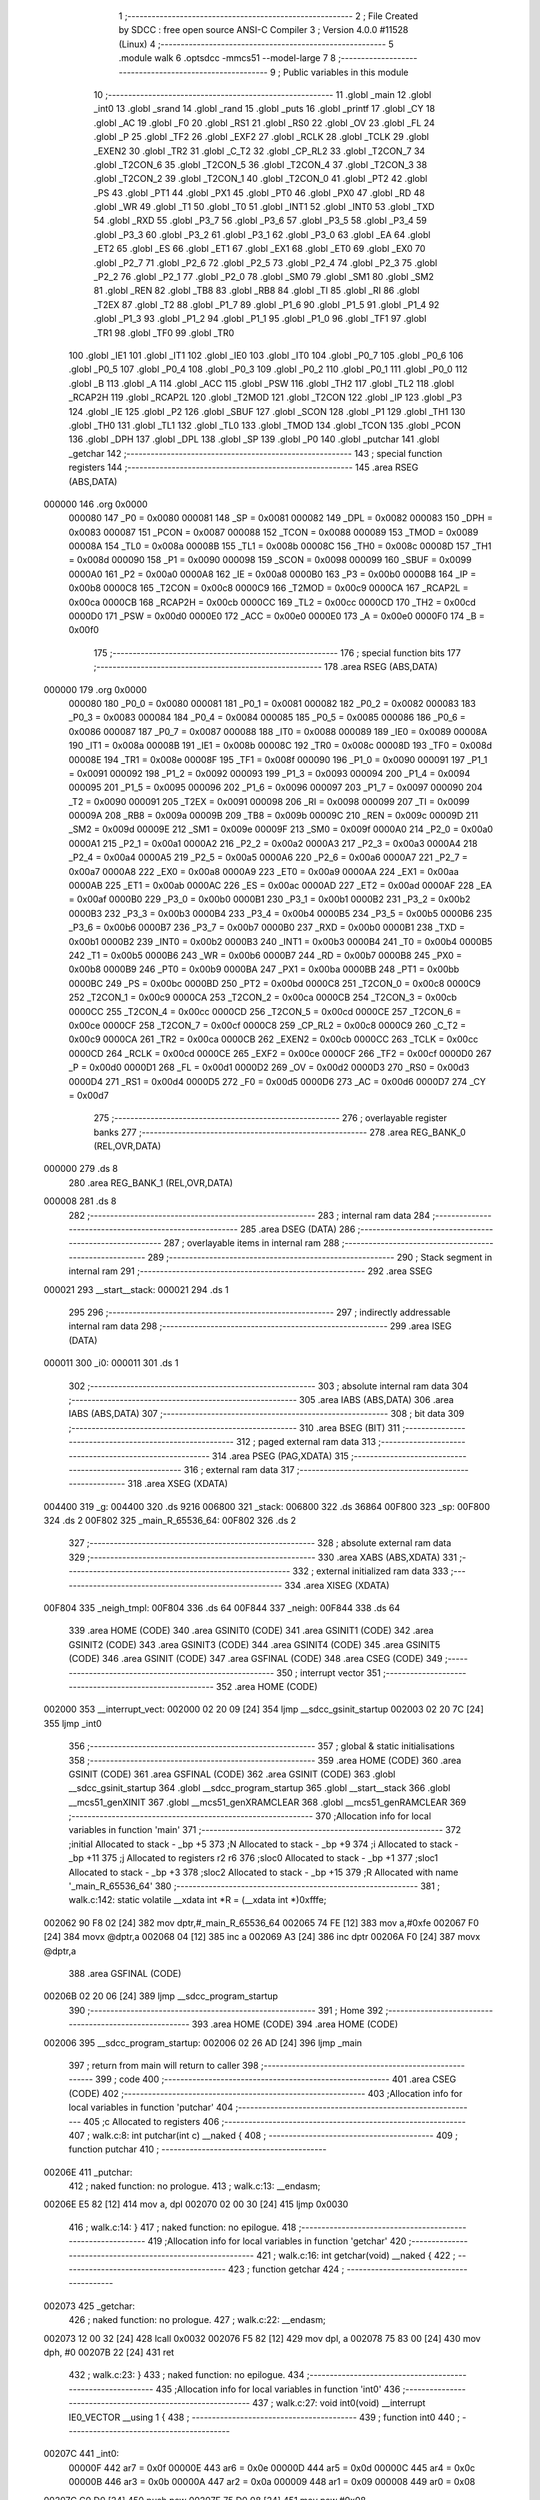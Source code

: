                                       1 ;--------------------------------------------------------
                                      2 ; File Created by SDCC : free open source ANSI-C Compiler
                                      3 ; Version 4.0.0 #11528 (Linux)
                                      4 ;--------------------------------------------------------
                                      5 	.module walk
                                      6 	.optsdcc -mmcs51 --model-large
                                      7 	
                                      8 ;--------------------------------------------------------
                                      9 ; Public variables in this module
                                     10 ;--------------------------------------------------------
                                     11 	.globl _main
                                     12 	.globl _int0
                                     13 	.globl _srand
                                     14 	.globl _rand
                                     15 	.globl _puts
                                     16 	.globl _printf
                                     17 	.globl _CY
                                     18 	.globl _AC
                                     19 	.globl _F0
                                     20 	.globl _RS1
                                     21 	.globl _RS0
                                     22 	.globl _OV
                                     23 	.globl _FL
                                     24 	.globl _P
                                     25 	.globl _TF2
                                     26 	.globl _EXF2
                                     27 	.globl _RCLK
                                     28 	.globl _TCLK
                                     29 	.globl _EXEN2
                                     30 	.globl _TR2
                                     31 	.globl _C_T2
                                     32 	.globl _CP_RL2
                                     33 	.globl _T2CON_7
                                     34 	.globl _T2CON_6
                                     35 	.globl _T2CON_5
                                     36 	.globl _T2CON_4
                                     37 	.globl _T2CON_3
                                     38 	.globl _T2CON_2
                                     39 	.globl _T2CON_1
                                     40 	.globl _T2CON_0
                                     41 	.globl _PT2
                                     42 	.globl _PS
                                     43 	.globl _PT1
                                     44 	.globl _PX1
                                     45 	.globl _PT0
                                     46 	.globl _PX0
                                     47 	.globl _RD
                                     48 	.globl _WR
                                     49 	.globl _T1
                                     50 	.globl _T0
                                     51 	.globl _INT1
                                     52 	.globl _INT0
                                     53 	.globl _TXD
                                     54 	.globl _RXD
                                     55 	.globl _P3_7
                                     56 	.globl _P3_6
                                     57 	.globl _P3_5
                                     58 	.globl _P3_4
                                     59 	.globl _P3_3
                                     60 	.globl _P3_2
                                     61 	.globl _P3_1
                                     62 	.globl _P3_0
                                     63 	.globl _EA
                                     64 	.globl _ET2
                                     65 	.globl _ES
                                     66 	.globl _ET1
                                     67 	.globl _EX1
                                     68 	.globl _ET0
                                     69 	.globl _EX0
                                     70 	.globl _P2_7
                                     71 	.globl _P2_6
                                     72 	.globl _P2_5
                                     73 	.globl _P2_4
                                     74 	.globl _P2_3
                                     75 	.globl _P2_2
                                     76 	.globl _P2_1
                                     77 	.globl _P2_0
                                     78 	.globl _SM0
                                     79 	.globl _SM1
                                     80 	.globl _SM2
                                     81 	.globl _REN
                                     82 	.globl _TB8
                                     83 	.globl _RB8
                                     84 	.globl _TI
                                     85 	.globl _RI
                                     86 	.globl _T2EX
                                     87 	.globl _T2
                                     88 	.globl _P1_7
                                     89 	.globl _P1_6
                                     90 	.globl _P1_5
                                     91 	.globl _P1_4
                                     92 	.globl _P1_3
                                     93 	.globl _P1_2
                                     94 	.globl _P1_1
                                     95 	.globl _P1_0
                                     96 	.globl _TF1
                                     97 	.globl _TR1
                                     98 	.globl _TF0
                                     99 	.globl _TR0
                                    100 	.globl _IE1
                                    101 	.globl _IT1
                                    102 	.globl _IE0
                                    103 	.globl _IT0
                                    104 	.globl _P0_7
                                    105 	.globl _P0_6
                                    106 	.globl _P0_5
                                    107 	.globl _P0_4
                                    108 	.globl _P0_3
                                    109 	.globl _P0_2
                                    110 	.globl _P0_1
                                    111 	.globl _P0_0
                                    112 	.globl _B
                                    113 	.globl _A
                                    114 	.globl _ACC
                                    115 	.globl _PSW
                                    116 	.globl _TH2
                                    117 	.globl _TL2
                                    118 	.globl _RCAP2H
                                    119 	.globl _RCAP2L
                                    120 	.globl _T2MOD
                                    121 	.globl _T2CON
                                    122 	.globl _IP
                                    123 	.globl _P3
                                    124 	.globl _IE
                                    125 	.globl _P2
                                    126 	.globl _SBUF
                                    127 	.globl _SCON
                                    128 	.globl _P1
                                    129 	.globl _TH1
                                    130 	.globl _TH0
                                    131 	.globl _TL1
                                    132 	.globl _TL0
                                    133 	.globl _TMOD
                                    134 	.globl _TCON
                                    135 	.globl _PCON
                                    136 	.globl _DPH
                                    137 	.globl _DPL
                                    138 	.globl _SP
                                    139 	.globl _P0
                                    140 	.globl _putchar
                                    141 	.globl _getchar
                                    142 ;--------------------------------------------------------
                                    143 ; special function registers
                                    144 ;--------------------------------------------------------
                                    145 	.area RSEG    (ABS,DATA)
      000000                        146 	.org 0x0000
                           000080   147 _P0	=	0x0080
                           000081   148 _SP	=	0x0081
                           000082   149 _DPL	=	0x0082
                           000083   150 _DPH	=	0x0083
                           000087   151 _PCON	=	0x0087
                           000088   152 _TCON	=	0x0088
                           000089   153 _TMOD	=	0x0089
                           00008A   154 _TL0	=	0x008a
                           00008B   155 _TL1	=	0x008b
                           00008C   156 _TH0	=	0x008c
                           00008D   157 _TH1	=	0x008d
                           000090   158 _P1	=	0x0090
                           000098   159 _SCON	=	0x0098
                           000099   160 _SBUF	=	0x0099
                           0000A0   161 _P2	=	0x00a0
                           0000A8   162 _IE	=	0x00a8
                           0000B0   163 _P3	=	0x00b0
                           0000B8   164 _IP	=	0x00b8
                           0000C8   165 _T2CON	=	0x00c8
                           0000C9   166 _T2MOD	=	0x00c9
                           0000CA   167 _RCAP2L	=	0x00ca
                           0000CB   168 _RCAP2H	=	0x00cb
                           0000CC   169 _TL2	=	0x00cc
                           0000CD   170 _TH2	=	0x00cd
                           0000D0   171 _PSW	=	0x00d0
                           0000E0   172 _ACC	=	0x00e0
                           0000E0   173 _A	=	0x00e0
                           0000F0   174 _B	=	0x00f0
                                    175 ;--------------------------------------------------------
                                    176 ; special function bits
                                    177 ;--------------------------------------------------------
                                    178 	.area RSEG    (ABS,DATA)
      000000                        179 	.org 0x0000
                           000080   180 _P0_0	=	0x0080
                           000081   181 _P0_1	=	0x0081
                           000082   182 _P0_2	=	0x0082
                           000083   183 _P0_3	=	0x0083
                           000084   184 _P0_4	=	0x0084
                           000085   185 _P0_5	=	0x0085
                           000086   186 _P0_6	=	0x0086
                           000087   187 _P0_7	=	0x0087
                           000088   188 _IT0	=	0x0088
                           000089   189 _IE0	=	0x0089
                           00008A   190 _IT1	=	0x008a
                           00008B   191 _IE1	=	0x008b
                           00008C   192 _TR0	=	0x008c
                           00008D   193 _TF0	=	0x008d
                           00008E   194 _TR1	=	0x008e
                           00008F   195 _TF1	=	0x008f
                           000090   196 _P1_0	=	0x0090
                           000091   197 _P1_1	=	0x0091
                           000092   198 _P1_2	=	0x0092
                           000093   199 _P1_3	=	0x0093
                           000094   200 _P1_4	=	0x0094
                           000095   201 _P1_5	=	0x0095
                           000096   202 _P1_6	=	0x0096
                           000097   203 _P1_7	=	0x0097
                           000090   204 _T2	=	0x0090
                           000091   205 _T2EX	=	0x0091
                           000098   206 _RI	=	0x0098
                           000099   207 _TI	=	0x0099
                           00009A   208 _RB8	=	0x009a
                           00009B   209 _TB8	=	0x009b
                           00009C   210 _REN	=	0x009c
                           00009D   211 _SM2	=	0x009d
                           00009E   212 _SM1	=	0x009e
                           00009F   213 _SM0	=	0x009f
                           0000A0   214 _P2_0	=	0x00a0
                           0000A1   215 _P2_1	=	0x00a1
                           0000A2   216 _P2_2	=	0x00a2
                           0000A3   217 _P2_3	=	0x00a3
                           0000A4   218 _P2_4	=	0x00a4
                           0000A5   219 _P2_5	=	0x00a5
                           0000A6   220 _P2_6	=	0x00a6
                           0000A7   221 _P2_7	=	0x00a7
                           0000A8   222 _EX0	=	0x00a8
                           0000A9   223 _ET0	=	0x00a9
                           0000AA   224 _EX1	=	0x00aa
                           0000AB   225 _ET1	=	0x00ab
                           0000AC   226 _ES	=	0x00ac
                           0000AD   227 _ET2	=	0x00ad
                           0000AF   228 _EA	=	0x00af
                           0000B0   229 _P3_0	=	0x00b0
                           0000B1   230 _P3_1	=	0x00b1
                           0000B2   231 _P3_2	=	0x00b2
                           0000B3   232 _P3_3	=	0x00b3
                           0000B4   233 _P3_4	=	0x00b4
                           0000B5   234 _P3_5	=	0x00b5
                           0000B6   235 _P3_6	=	0x00b6
                           0000B7   236 _P3_7	=	0x00b7
                           0000B0   237 _RXD	=	0x00b0
                           0000B1   238 _TXD	=	0x00b1
                           0000B2   239 _INT0	=	0x00b2
                           0000B3   240 _INT1	=	0x00b3
                           0000B4   241 _T0	=	0x00b4
                           0000B5   242 _T1	=	0x00b5
                           0000B6   243 _WR	=	0x00b6
                           0000B7   244 _RD	=	0x00b7
                           0000B8   245 _PX0	=	0x00b8
                           0000B9   246 _PT0	=	0x00b9
                           0000BA   247 _PX1	=	0x00ba
                           0000BB   248 _PT1	=	0x00bb
                           0000BC   249 _PS	=	0x00bc
                           0000BD   250 _PT2	=	0x00bd
                           0000C8   251 _T2CON_0	=	0x00c8
                           0000C9   252 _T2CON_1	=	0x00c9
                           0000CA   253 _T2CON_2	=	0x00ca
                           0000CB   254 _T2CON_3	=	0x00cb
                           0000CC   255 _T2CON_4	=	0x00cc
                           0000CD   256 _T2CON_5	=	0x00cd
                           0000CE   257 _T2CON_6	=	0x00ce
                           0000CF   258 _T2CON_7	=	0x00cf
                           0000C8   259 _CP_RL2	=	0x00c8
                           0000C9   260 _C_T2	=	0x00c9
                           0000CA   261 _TR2	=	0x00ca
                           0000CB   262 _EXEN2	=	0x00cb
                           0000CC   263 _TCLK	=	0x00cc
                           0000CD   264 _RCLK	=	0x00cd
                           0000CE   265 _EXF2	=	0x00ce
                           0000CF   266 _TF2	=	0x00cf
                           0000D0   267 _P	=	0x00d0
                           0000D1   268 _FL	=	0x00d1
                           0000D2   269 _OV	=	0x00d2
                           0000D3   270 _RS0	=	0x00d3
                           0000D4   271 _RS1	=	0x00d4
                           0000D5   272 _F0	=	0x00d5
                           0000D6   273 _AC	=	0x00d6
                           0000D7   274 _CY	=	0x00d7
                                    275 ;--------------------------------------------------------
                                    276 ; overlayable register banks
                                    277 ;--------------------------------------------------------
                                    278 	.area REG_BANK_0	(REL,OVR,DATA)
      000000                        279 	.ds 8
                                    280 	.area REG_BANK_1	(REL,OVR,DATA)
      000008                        281 	.ds 8
                                    282 ;--------------------------------------------------------
                                    283 ; internal ram data
                                    284 ;--------------------------------------------------------
                                    285 	.area DSEG    (DATA)
                                    286 ;--------------------------------------------------------
                                    287 ; overlayable items in internal ram 
                                    288 ;--------------------------------------------------------
                                    289 ;--------------------------------------------------------
                                    290 ; Stack segment in internal ram 
                                    291 ;--------------------------------------------------------
                                    292 	.area	SSEG
      000021                        293 __start__stack:
      000021                        294 	.ds	1
                                    295 
                                    296 ;--------------------------------------------------------
                                    297 ; indirectly addressable internal ram data
                                    298 ;--------------------------------------------------------
                                    299 	.area ISEG    (DATA)
      000011                        300 _i0:
      000011                        301 	.ds 1
                                    302 ;--------------------------------------------------------
                                    303 ; absolute internal ram data
                                    304 ;--------------------------------------------------------
                                    305 	.area IABS    (ABS,DATA)
                                    306 	.area IABS    (ABS,DATA)
                                    307 ;--------------------------------------------------------
                                    308 ; bit data
                                    309 ;--------------------------------------------------------
                                    310 	.area BSEG    (BIT)
                                    311 ;--------------------------------------------------------
                                    312 ; paged external ram data
                                    313 ;--------------------------------------------------------
                                    314 	.area PSEG    (PAG,XDATA)
                                    315 ;--------------------------------------------------------
                                    316 ; external ram data
                                    317 ;--------------------------------------------------------
                                    318 	.area XSEG    (XDATA)
      004400                        319 _g:
      004400                        320 	.ds 9216
      006800                        321 _stack:
      006800                        322 	.ds 36864
      00F800                        323 _sp:
      00F800                        324 	.ds 2
      00F802                        325 _main_R_65536_64:
      00F802                        326 	.ds 2
                                    327 ;--------------------------------------------------------
                                    328 ; absolute external ram data
                                    329 ;--------------------------------------------------------
                                    330 	.area XABS    (ABS,XDATA)
                                    331 ;--------------------------------------------------------
                                    332 ; external initialized ram data
                                    333 ;--------------------------------------------------------
                                    334 	.area XISEG   (XDATA)
      00F804                        335 _neigh_tmpl:
      00F804                        336 	.ds 64
      00F844                        337 _neigh:
      00F844                        338 	.ds 64
                                    339 	.area HOME    (CODE)
                                    340 	.area GSINIT0 (CODE)
                                    341 	.area GSINIT1 (CODE)
                                    342 	.area GSINIT2 (CODE)
                                    343 	.area GSINIT3 (CODE)
                                    344 	.area GSINIT4 (CODE)
                                    345 	.area GSINIT5 (CODE)
                                    346 	.area GSINIT  (CODE)
                                    347 	.area GSFINAL (CODE)
                                    348 	.area CSEG    (CODE)
                                    349 ;--------------------------------------------------------
                                    350 ; interrupt vector 
                                    351 ;--------------------------------------------------------
                                    352 	.area HOME    (CODE)
      002000                        353 __interrupt_vect:
      002000 02 20 09         [24]  354 	ljmp	__sdcc_gsinit_startup
      002003 02 20 7C         [24]  355 	ljmp	_int0
                                    356 ;--------------------------------------------------------
                                    357 ; global & static initialisations
                                    358 ;--------------------------------------------------------
                                    359 	.area HOME    (CODE)
                                    360 	.area GSINIT  (CODE)
                                    361 	.area GSFINAL (CODE)
                                    362 	.area GSINIT  (CODE)
                                    363 	.globl __sdcc_gsinit_startup
                                    364 	.globl __sdcc_program_startup
                                    365 	.globl __start__stack
                                    366 	.globl __mcs51_genXINIT
                                    367 	.globl __mcs51_genXRAMCLEAR
                                    368 	.globl __mcs51_genRAMCLEAR
                                    369 ;------------------------------------------------------------
                                    370 ;Allocation info for local variables in function 'main'
                                    371 ;------------------------------------------------------------
                                    372 ;initial                   Allocated to stack - _bp +5
                                    373 ;N                         Allocated to stack - _bp +9
                                    374 ;i                         Allocated to stack - _bp +11
                                    375 ;j                         Allocated to registers r2 r6 
                                    376 ;sloc0                     Allocated to stack - _bp +1
                                    377 ;sloc1                     Allocated to stack - _bp +3
                                    378 ;sloc2                     Allocated to stack - _bp +15
                                    379 ;R                         Allocated with name '_main_R_65536_64'
                                    380 ;------------------------------------------------------------
                                    381 ;	walk.c:142: static volatile __xdata int *R = (__xdata int *)0xfffe;
      002062 90 F8 02         [24]  382 	mov	dptr,#_main_R_65536_64
      002065 74 FE            [12]  383 	mov	a,#0xfe
      002067 F0               [24]  384 	movx	@dptr,a
      002068 04               [12]  385 	inc	a
      002069 A3               [24]  386 	inc	dptr
      00206A F0               [24]  387 	movx	@dptr,a
                                    388 	.area GSFINAL (CODE)
      00206B 02 20 06         [24]  389 	ljmp	__sdcc_program_startup
                                    390 ;--------------------------------------------------------
                                    391 ; Home
                                    392 ;--------------------------------------------------------
                                    393 	.area HOME    (CODE)
                                    394 	.area HOME    (CODE)
      002006                        395 __sdcc_program_startup:
      002006 02 26 AD         [24]  396 	ljmp	_main
                                    397 ;	return from main will return to caller
                                    398 ;--------------------------------------------------------
                                    399 ; code
                                    400 ;--------------------------------------------------------
                                    401 	.area CSEG    (CODE)
                                    402 ;------------------------------------------------------------
                                    403 ;Allocation info for local variables in function 'putchar'
                                    404 ;------------------------------------------------------------
                                    405 ;c                         Allocated to registers 
                                    406 ;------------------------------------------------------------
                                    407 ;	walk.c:8: int putchar(int c) __naked {
                                    408 ;	-----------------------------------------
                                    409 ;	 function putchar
                                    410 ;	-----------------------------------------
      00206E                        411 _putchar:
                                    412 ;	naked function: no prologue.
                                    413 ;	walk.c:13: __endasm;
      00206E E5 82            [12]  414 	mov	a, dpl
      002070 02 00 30         [24]  415 	ljmp	0x0030
                                    416 ;	walk.c:14: }
                                    417 ;	naked function: no epilogue.
                                    418 ;------------------------------------------------------------
                                    419 ;Allocation info for local variables in function 'getchar'
                                    420 ;------------------------------------------------------------
                                    421 ;	walk.c:16: int getchar(void) __naked {
                                    422 ;	-----------------------------------------
                                    423 ;	 function getchar
                                    424 ;	-----------------------------------------
      002073                        425 _getchar:
                                    426 ;	naked function: no prologue.
                                    427 ;	walk.c:22: __endasm;
      002073 12 00 32         [24]  428 	lcall	0x0032
      002076 F5 82            [12]  429 	mov	dpl, a
      002078 75 83 00         [24]  430 	mov	dph, #0
      00207B 22               [24]  431 	ret
                                    432 ;	walk.c:23: }
                                    433 ;	naked function: no epilogue.
                                    434 ;------------------------------------------------------------
                                    435 ;Allocation info for local variables in function 'int0'
                                    436 ;------------------------------------------------------------
                                    437 ;	walk.c:27: void int0(void) __interrupt IE0_VECTOR __using 1 {
                                    438 ;	-----------------------------------------
                                    439 ;	 function int0
                                    440 ;	-----------------------------------------
      00207C                        441 _int0:
                           00000F   442 	ar7 = 0x0f
                           00000E   443 	ar6 = 0x0e
                           00000D   444 	ar5 = 0x0d
                           00000C   445 	ar4 = 0x0c
                           00000B   446 	ar3 = 0x0b
                           00000A   447 	ar2 = 0x0a
                           000009   448 	ar1 = 0x09
                           000008   449 	ar0 = 0x08
      00207C C0 D0            [24]  450 	push	psw
      00207E 75 D0 08         [24]  451 	mov	psw,#0x08
                                    452 ;	walk.c:28: i0 = 0;
      002081 78 11            [12]  453 	mov	r0,#_i0
      002083 76 00            [12]  454 	mov	@r0,#0x00
                                    455 ;	walk.c:29: }
      002085 D0 D0            [24]  456 	pop	psw
      002087 32               [24]  457 	reti
                                    458 ;	eliminated unneeded push/pop dpl
                                    459 ;	eliminated unneeded push/pop dph
                                    460 ;	eliminated unneeded push/pop b
                                    461 ;	eliminated unneeded push/pop acc
                                    462 ;------------------------------------------------------------
                                    463 ;Allocation info for local variables in function 'reset'
                                    464 ;------------------------------------------------------------
                                    465 ;	walk.c:31: static void reset(void) __naked {
                                    466 ;	-----------------------------------------
                                    467 ;	 function reset
                                    468 ;	-----------------------------------------
      002088                        469 _reset:
                                    470 ;	naked function: no prologue.
                                    471 ;	walk.c:34: __endasm;
      002088 43 87 02         [24]  472 	orl	pcon, #2
                                    473 ;	walk.c:35: }
                                    474 ;	naked function: no epilogue.
                                    475 ;------------------------------------------------------------
                                    476 ;Allocation info for local variables in function 'bang'
                                    477 ;------------------------------------------------------------
                                    478 ;	walk.c:37: static void bang(void) {
                                    479 ;	-----------------------------------------
                                    480 ;	 function bang
                                    481 ;	-----------------------------------------
      00208B                        482 _bang:
                           000007   483 	ar7 = 0x07
                           000006   484 	ar6 = 0x06
                           000005   485 	ar5 = 0x05
                           000004   486 	ar4 = 0x04
                           000003   487 	ar3 = 0x03
                           000002   488 	ar2 = 0x02
                           000001   489 	ar1 = 0x01
                           000000   490 	ar0 = 0x00
                                    491 ;	walk.c:38: (void)puts("Memory error");
      00208B 90 42 87         [24]  492 	mov	dptr,#___str_0
      00208E 75 F0 80         [24]  493 	mov	b,#0x80
      002091 12 2E CE         [24]  494 	lcall	_puts
                                    495 ;	walk.c:39: reset();
                                    496 ;	walk.c:41: return;
                                    497 ;	walk.c:42: }
      002094 02 20 88         [24]  498 	ljmp	_reset
                                    499 ;------------------------------------------------------------
                                    500 ;Allocation info for local variables in function 'update'
                                    501 ;------------------------------------------------------------
                                    502 ;cur                       Allocated to stack - _bp -5
                                    503 ;j                         Allocated to stack - _bp -6
                                    504 ;t                         Allocated to stack - _bp +1
                                    505 ;sloc0                     Allocated to stack - _bp +4
                                    506 ;sloc1                     Allocated to stack - _bp +6
                                    507 ;sloc2                     Allocated to stack - _bp +8
                                    508 ;------------------------------------------------------------
                                    509 ;	walk.c:88: static int update(struct node *t, struct node *cur, char j) {
                                    510 ;	-----------------------------------------
                                    511 ;	 function update
                                    512 ;	-----------------------------------------
      002097                        513 _update:
      002097 C0 10            [24]  514 	push	_bp
      002099 85 81 10         [24]  515 	mov	_bp,sp
      00209C C0 82            [24]  516 	push	dpl
      00209E C0 83            [24]  517 	push	dph
      0020A0 C0 F0            [24]  518 	push	b
      0020A2 E5 81            [12]  519 	mov	a,sp
      0020A4 24 07            [12]  520 	add	a,#0x07
      0020A6 F5 81            [12]  521 	mov	sp,a
                                    522 ;	walk.c:89: t->r = cur->r + neigh[j].r;
      0020A8 E5 10            [12]  523 	mov	a,_bp
      0020AA 24 FB            [12]  524 	add	a,#0xfb
      0020AC F8               [12]  525 	mov	r0,a
      0020AD 86 02            [24]  526 	mov	ar2,@r0
      0020AF 08               [12]  527 	inc	r0
      0020B0 86 03            [24]  528 	mov	ar3,@r0
      0020B2 08               [12]  529 	inc	r0
      0020B3 86 04            [24]  530 	mov	ar4,@r0
      0020B5 8A 82            [24]  531 	mov	dpl,r2
      0020B7 8B 83            [24]  532 	mov	dph,r3
      0020B9 8C F0            [24]  533 	mov	b,r4
      0020BB E5 10            [12]  534 	mov	a,_bp
      0020BD 24 04            [12]  535 	add	a,#0x04
      0020BF F8               [12]  536 	mov	r0,a
      0020C0 12 2F 8D         [24]  537 	lcall	__gptrget
      0020C3 F6               [12]  538 	mov	@r0,a
      0020C4 A3               [24]  539 	inc	dptr
      0020C5 12 2F 8D         [24]  540 	lcall	__gptrget
      0020C8 08               [12]  541 	inc	r0
      0020C9 F6               [12]  542 	mov	@r0,a
      0020CA E5 10            [12]  543 	mov	a,_bp
      0020CC 24 FA            [12]  544 	add	a,#0xfa
      0020CE F8               [12]  545 	mov	r0,a
      0020CF E5 10            [12]  546 	mov	a,_bp
      0020D1 24 06            [12]  547 	add	a,#0x06
      0020D3 F9               [12]  548 	mov	r1,a
      0020D4 E6               [12]  549 	mov	a,@r0
      0020D5 75 F0 04         [24]  550 	mov	b,#0x04
      0020D8 A4               [48]  551 	mul	ab
      0020D9 F7               [12]  552 	mov	@r1,a
      0020DA 09               [12]  553 	inc	r1
      0020DB A7 F0            [24]  554 	mov	@r1,b
      0020DD E5 10            [12]  555 	mov	a,_bp
      0020DF 24 06            [12]  556 	add	a,#0x06
      0020E1 F8               [12]  557 	mov	r0,a
      0020E2 E6               [12]  558 	mov	a,@r0
      0020E3 24 44            [12]  559 	add	a,#_neigh
      0020E5 F5 82            [12]  560 	mov	dpl,a
      0020E7 08               [12]  561 	inc	r0
      0020E8 E6               [12]  562 	mov	a,@r0
      0020E9 34 F8            [12]  563 	addc	a,#(_neigh >> 8)
      0020EB F5 83            [12]  564 	mov	dph,a
      0020ED E0               [24]  565 	movx	a,@dptr
      0020EE FF               [12]  566 	mov	r7,a
      0020EF A3               [24]  567 	inc	dptr
      0020F0 E0               [24]  568 	movx	a,@dptr
      0020F1 FE               [12]  569 	mov	r6,a
      0020F2 E5 10            [12]  570 	mov	a,_bp
      0020F4 24 04            [12]  571 	add	a,#0x04
      0020F6 F8               [12]  572 	mov	r0,a
      0020F7 EF               [12]  573 	mov	a,r7
      0020F8 26               [12]  574 	add	a,@r0
      0020F9 FF               [12]  575 	mov	r7,a
      0020FA EE               [12]  576 	mov	a,r6
      0020FB 08               [12]  577 	inc	r0
      0020FC 36               [12]  578 	addc	a,@r0
      0020FD FE               [12]  579 	mov	r6,a
      0020FE A8 10            [24]  580 	mov	r0,_bp
      002100 08               [12]  581 	inc	r0
      002101 86 82            [24]  582 	mov	dpl,@r0
      002103 08               [12]  583 	inc	r0
      002104 86 83            [24]  584 	mov	dph,@r0
      002106 08               [12]  585 	inc	r0
      002107 86 F0            [24]  586 	mov	b,@r0
      002109 EF               [12]  587 	mov	a,r7
      00210A 12 2D 82         [24]  588 	lcall	__gptrput
      00210D A3               [24]  589 	inc	dptr
      00210E EE               [12]  590 	mov	a,r6
      00210F 12 2D 82         [24]  591 	lcall	__gptrput
                                    592 ;	walk.c:90: t->c = cur->c + neigh[j].c;
      002112 A8 10            [24]  593 	mov	r0,_bp
      002114 08               [12]  594 	inc	r0
      002115 E5 10            [12]  595 	mov	a,_bp
      002117 24 08            [12]  596 	add	a,#0x08
      002119 F9               [12]  597 	mov	r1,a
      00211A 74 02            [12]  598 	mov	a,#0x02
      00211C 26               [12]  599 	add	a,@r0
      00211D F7               [12]  600 	mov	@r1,a
      00211E E4               [12]  601 	clr	a
      00211F 08               [12]  602 	inc	r0
      002120 36               [12]  603 	addc	a,@r0
      002121 09               [12]  604 	inc	r1
      002122 F7               [12]  605 	mov	@r1,a
      002123 08               [12]  606 	inc	r0
      002124 09               [12]  607 	inc	r1
      002125 E6               [12]  608 	mov	a,@r0
      002126 F7               [12]  609 	mov	@r1,a
      002127 74 02            [12]  610 	mov	a,#0x02
      002129 2A               [12]  611 	add	a,r2
      00212A FA               [12]  612 	mov	r2,a
      00212B E4               [12]  613 	clr	a
      00212C 3B               [12]  614 	addc	a,r3
      00212D FB               [12]  615 	mov	r3,a
      00212E 8A 82            [24]  616 	mov	dpl,r2
      002130 8B 83            [24]  617 	mov	dph,r3
      002132 8C F0            [24]  618 	mov	b,r4
      002134 12 2F 8D         [24]  619 	lcall	__gptrget
      002137 FA               [12]  620 	mov	r2,a
      002138 A3               [24]  621 	inc	dptr
      002139 12 2F 8D         [24]  622 	lcall	__gptrget
      00213C FB               [12]  623 	mov	r3,a
      00213D E5 10            [12]  624 	mov	a,_bp
      00213F 24 06            [12]  625 	add	a,#0x06
      002141 F8               [12]  626 	mov	r0,a
      002142 E6               [12]  627 	mov	a,@r0
      002143 24 44            [12]  628 	add	a,#_neigh
      002145 FC               [12]  629 	mov	r4,a
      002146 08               [12]  630 	inc	r0
      002147 E6               [12]  631 	mov	a,@r0
      002148 34 F8            [12]  632 	addc	a,#(_neigh >> 8)
      00214A FD               [12]  633 	mov	r5,a
      00214B 8C 82            [24]  634 	mov	dpl,r4
      00214D 8D 83            [24]  635 	mov	dph,r5
      00214F A3               [24]  636 	inc	dptr
      002150 A3               [24]  637 	inc	dptr
      002151 E0               [24]  638 	movx	a,@dptr
      002152 FC               [12]  639 	mov	r4,a
      002153 A3               [24]  640 	inc	dptr
      002154 E0               [24]  641 	movx	a,@dptr
      002155 FD               [12]  642 	mov	r5,a
      002156 EC               [12]  643 	mov	a,r4
      002157 2A               [12]  644 	add	a,r2
      002158 FA               [12]  645 	mov	r2,a
      002159 ED               [12]  646 	mov	a,r5
      00215A 3B               [12]  647 	addc	a,r3
      00215B FB               [12]  648 	mov	r3,a
      00215C E5 10            [12]  649 	mov	a,_bp
      00215E 24 08            [12]  650 	add	a,#0x08
      002160 F8               [12]  651 	mov	r0,a
      002161 86 82            [24]  652 	mov	dpl,@r0
      002163 08               [12]  653 	inc	r0
      002164 86 83            [24]  654 	mov	dph,@r0
      002166 08               [12]  655 	inc	r0
      002167 86 F0            [24]  656 	mov	b,@r0
      002169 EA               [12]  657 	mov	a,r2
      00216A 12 2D 82         [24]  658 	lcall	__gptrput
      00216D A3               [24]  659 	inc	dptr
      00216E EB               [12]  660 	mov	a,r3
      00216F 12 2D 82         [24]  661 	lcall	__gptrput
                                    662 ;	walk.c:92: if (t->r < 0) t->r += ROWS;
      002172 A8 10            [24]  663 	mov	r0,_bp
      002174 08               [12]  664 	inc	r0
      002175 86 82            [24]  665 	mov	dpl,@r0
      002177 08               [12]  666 	inc	r0
      002178 86 83            [24]  667 	mov	dph,@r0
      00217A 08               [12]  668 	inc	r0
      00217B 86 F0            [24]  669 	mov	b,@r0
      00217D 12 2F 8D         [24]  670 	lcall	__gptrget
      002180 FD               [12]  671 	mov	r5,a
      002181 A3               [24]  672 	inc	dptr
      002182 12 2F 8D         [24]  673 	lcall	__gptrget
      002185 FC               [12]  674 	mov	r4,a
      002186 EE               [12]  675 	mov	a,r6
      002187 30 E7 1D         [24]  676 	jnb	acc.7,00104$
      00218A 74 30            [12]  677 	mov	a,#0x30
      00218C 2D               [12]  678 	add	a,r5
      00218D FF               [12]  679 	mov	r7,a
      00218E E4               [12]  680 	clr	a
      00218F 3C               [12]  681 	addc	a,r4
      002190 FE               [12]  682 	mov	r6,a
      002191 A8 10            [24]  683 	mov	r0,_bp
      002193 08               [12]  684 	inc	r0
      002194 86 82            [24]  685 	mov	dpl,@r0
      002196 08               [12]  686 	inc	r0
      002197 86 83            [24]  687 	mov	dph,@r0
      002199 08               [12]  688 	inc	r0
      00219A 86 F0            [24]  689 	mov	b,@r0
      00219C EF               [12]  690 	mov	a,r7
      00219D 12 2D 82         [24]  691 	lcall	__gptrput
      0021A0 A3               [24]  692 	inc	dptr
      0021A1 EE               [12]  693 	mov	a,r6
      0021A2 12 2D 82         [24]  694 	lcall	__gptrput
      0021A5 80 27            [24]  695 	sjmp	00105$
      0021A7                        696 00104$:
                                    697 ;	walk.c:93: else if (t->r >= ROWS) t->r -= ROWS;
      0021A7 C3               [12]  698 	clr	c
      0021A8 ED               [12]  699 	mov	a,r5
      0021A9 94 30            [12]  700 	subb	a,#0x30
      0021AB EC               [12]  701 	mov	a,r4
      0021AC 64 80            [12]  702 	xrl	a,#0x80
      0021AE 94 80            [12]  703 	subb	a,#0x80
      0021B0 40 1C            [24]  704 	jc	00105$
      0021B2 ED               [12]  705 	mov	a,r5
      0021B3 24 D0            [12]  706 	add	a,#0xd0
      0021B5 FD               [12]  707 	mov	r5,a
      0021B6 EC               [12]  708 	mov	a,r4
      0021B7 34 FF            [12]  709 	addc	a,#0xff
      0021B9 FC               [12]  710 	mov	r4,a
      0021BA A8 10            [24]  711 	mov	r0,_bp
      0021BC 08               [12]  712 	inc	r0
      0021BD 86 82            [24]  713 	mov	dpl,@r0
      0021BF 08               [12]  714 	inc	r0
      0021C0 86 83            [24]  715 	mov	dph,@r0
      0021C2 08               [12]  716 	inc	r0
      0021C3 86 F0            [24]  717 	mov	b,@r0
      0021C5 ED               [12]  718 	mov	a,r5
      0021C6 12 2D 82         [24]  719 	lcall	__gptrput
      0021C9 A3               [24]  720 	inc	dptr
      0021CA EC               [12]  721 	mov	a,r4
      0021CB 12 2D 82         [24]  722 	lcall	__gptrput
      0021CE                        723 00105$:
                                    724 ;	walk.c:94: if (t->c < 0) t->c += COLS;
      0021CE E5 10            [12]  725 	mov	a,_bp
      0021D0 24 08            [12]  726 	add	a,#0x08
      0021D2 F8               [12]  727 	mov	r0,a
      0021D3 86 82            [24]  728 	mov	dpl,@r0
      0021D5 08               [12]  729 	inc	r0
      0021D6 86 83            [24]  730 	mov	dph,@r0
      0021D8 08               [12]  731 	inc	r0
      0021D9 86 F0            [24]  732 	mov	b,@r0
      0021DB 12 2F 8D         [24]  733 	lcall	__gptrget
      0021DE A3               [24]  734 	inc	dptr
      0021DF 12 2F 8D         [24]  735 	lcall	__gptrget
      0021E2 30 E7 35         [24]  736 	jnb	acc.7,00109$
      0021E5 E5 10            [12]  737 	mov	a,_bp
      0021E7 24 08            [12]  738 	add	a,#0x08
      0021E9 F8               [12]  739 	mov	r0,a
      0021EA 86 82            [24]  740 	mov	dpl,@r0
      0021EC 08               [12]  741 	inc	r0
      0021ED 86 83            [24]  742 	mov	dph,@r0
      0021EF 08               [12]  743 	inc	r0
      0021F0 86 F0            [24]  744 	mov	b,@r0
      0021F2 12 2F 8D         [24]  745 	lcall	__gptrget
      0021F5 FE               [12]  746 	mov	r6,a
      0021F6 A3               [24]  747 	inc	dptr
      0021F7 12 2F 8D         [24]  748 	lcall	__gptrget
      0021FA FF               [12]  749 	mov	r7,a
      0021FB 74 C0            [12]  750 	mov	a,#0xc0
      0021FD 2E               [12]  751 	add	a,r6
      0021FE FE               [12]  752 	mov	r6,a
      0021FF E4               [12]  753 	clr	a
      002200 3F               [12]  754 	addc	a,r7
      002201 FF               [12]  755 	mov	r7,a
      002202 E5 10            [12]  756 	mov	a,_bp
      002204 24 08            [12]  757 	add	a,#0x08
      002206 F8               [12]  758 	mov	r0,a
      002207 86 82            [24]  759 	mov	dpl,@r0
      002209 08               [12]  760 	inc	r0
      00220A 86 83            [24]  761 	mov	dph,@r0
      00220C 08               [12]  762 	inc	r0
      00220D 86 F0            [24]  763 	mov	b,@r0
      00220F EE               [12]  764 	mov	a,r6
      002210 12 2D 82         [24]  765 	lcall	__gptrput
      002213 A3               [24]  766 	inc	dptr
      002214 EF               [12]  767 	mov	a,r7
      002215 12 2D 82         [24]  768 	lcall	__gptrput
      002218 80 55            [24]  769 	sjmp	00110$
      00221A                        770 00109$:
                                    771 ;	walk.c:95: else if (t->c >= COLS) t->c -= COLS;
      00221A E5 10            [12]  772 	mov	a,_bp
      00221C 24 08            [12]  773 	add	a,#0x08
      00221E F8               [12]  774 	mov	r0,a
      00221F 86 82            [24]  775 	mov	dpl,@r0
      002221 08               [12]  776 	inc	r0
      002222 86 83            [24]  777 	mov	dph,@r0
      002224 08               [12]  778 	inc	r0
      002225 86 F0            [24]  779 	mov	b,@r0
      002227 12 2F 8D         [24]  780 	lcall	__gptrget
      00222A FE               [12]  781 	mov	r6,a
      00222B A3               [24]  782 	inc	dptr
      00222C 12 2F 8D         [24]  783 	lcall	__gptrget
      00222F FF               [12]  784 	mov	r7,a
      002230 C3               [12]  785 	clr	c
      002231 EE               [12]  786 	mov	a,r6
      002232 94 C0            [12]  787 	subb	a,#0xc0
      002234 EF               [12]  788 	mov	a,r7
      002235 64 80            [12]  789 	xrl	a,#0x80
      002237 94 80            [12]  790 	subb	a,#0x80
      002239 40 34            [24]  791 	jc	00110$
      00223B E5 10            [12]  792 	mov	a,_bp
      00223D 24 08            [12]  793 	add	a,#0x08
      00223F F8               [12]  794 	mov	r0,a
      002240 86 82            [24]  795 	mov	dpl,@r0
      002242 08               [12]  796 	inc	r0
      002243 86 83            [24]  797 	mov	dph,@r0
      002245 08               [12]  798 	inc	r0
      002246 86 F0            [24]  799 	mov	b,@r0
      002248 12 2F 8D         [24]  800 	lcall	__gptrget
      00224B FE               [12]  801 	mov	r6,a
      00224C A3               [24]  802 	inc	dptr
      00224D 12 2F 8D         [24]  803 	lcall	__gptrget
      002250 FF               [12]  804 	mov	r7,a
      002251 EE               [12]  805 	mov	a,r6
      002252 24 40            [12]  806 	add	a,#0x40
      002254 FE               [12]  807 	mov	r6,a
      002255 EF               [12]  808 	mov	a,r7
      002256 34 FF            [12]  809 	addc	a,#0xff
      002258 FF               [12]  810 	mov	r7,a
      002259 E5 10            [12]  811 	mov	a,_bp
      00225B 24 08            [12]  812 	add	a,#0x08
      00225D F8               [12]  813 	mov	r0,a
      00225E 86 82            [24]  814 	mov	dpl,@r0
      002260 08               [12]  815 	inc	r0
      002261 86 83            [24]  816 	mov	dph,@r0
      002263 08               [12]  817 	inc	r0
      002264 86 F0            [24]  818 	mov	b,@r0
      002266 EE               [12]  819 	mov	a,r6
      002267 12 2D 82         [24]  820 	lcall	__gptrput
      00226A A3               [24]  821 	inc	dptr
      00226B EF               [12]  822 	mov	a,r7
      00226C 12 2D 82         [24]  823 	lcall	__gptrput
      00226F                        824 00110$:
                                    825 ;	walk.c:97: if (g[t->r][t->c] == 0xaa) return 0;
      00226F A8 10            [24]  826 	mov	r0,_bp
      002271 08               [12]  827 	inc	r0
      002272 86 82            [24]  828 	mov	dpl,@r0
      002274 08               [12]  829 	inc	r0
      002275 86 83            [24]  830 	mov	dph,@r0
      002277 08               [12]  831 	inc	r0
      002278 86 F0            [24]  832 	mov	b,@r0
      00227A 12 2F 8D         [24]  833 	lcall	__gptrget
      00227D FE               [12]  834 	mov	r6,a
      00227E A3               [24]  835 	inc	dptr
      00227F 12 2F 8D         [24]  836 	lcall	__gptrget
      002282 FF               [12]  837 	mov	r7,a
      002283 C0 06            [24]  838 	push	ar6
      002285 C0 07            [24]  839 	push	ar7
      002287 90 00 C0         [24]  840 	mov	dptr,#0x00c0
      00228A 12 2D 9D         [24]  841 	lcall	__mulint
      00228D AE 82            [24]  842 	mov	r6,dpl
      00228F AF 83            [24]  843 	mov	r7,dph
      002291 15 81            [12]  844 	dec	sp
      002293 15 81            [12]  845 	dec	sp
      002295 EE               [12]  846 	mov	a,r6
      002296 24 00            [12]  847 	add	a,#_g
      002298 FE               [12]  848 	mov	r6,a
      002299 EF               [12]  849 	mov	a,r7
      00229A 34 44            [12]  850 	addc	a,#(_g >> 8)
      00229C FF               [12]  851 	mov	r7,a
      00229D E5 10            [12]  852 	mov	a,_bp
      00229F 24 08            [12]  853 	add	a,#0x08
      0022A1 F8               [12]  854 	mov	r0,a
      0022A2 86 82            [24]  855 	mov	dpl,@r0
      0022A4 08               [12]  856 	inc	r0
      0022A5 86 83            [24]  857 	mov	dph,@r0
      0022A7 08               [12]  858 	inc	r0
      0022A8 86 F0            [24]  859 	mov	b,@r0
      0022AA 12 2F 8D         [24]  860 	lcall	__gptrget
      0022AD FC               [12]  861 	mov	r4,a
      0022AE A3               [24]  862 	inc	dptr
      0022AF 12 2F 8D         [24]  863 	lcall	__gptrget
      0022B2 FD               [12]  864 	mov	r5,a
      0022B3 EC               [12]  865 	mov	a,r4
      0022B4 2E               [12]  866 	add	a,r6
      0022B5 F5 82            [12]  867 	mov	dpl,a
      0022B7 ED               [12]  868 	mov	a,r5
      0022B8 3F               [12]  869 	addc	a,r7
      0022B9 F5 83            [12]  870 	mov	dph,a
      0022BB E0               [24]  871 	movx	a,@dptr
      0022BC FF               [12]  872 	mov	r7,a
      0022BD BF AA 05         [24]  873 	cjne	r7,#0xaa,00114$
      0022C0 90 00 00         [24]  874 	mov	dptr,#0x0000
      0022C3 80 59            [24]  875 	sjmp	00116$
      0022C5                        876 00114$:
                                    877 ;	walk.c:98: else if (g[t->r][t->c] != 0x55) bang();
      0022C5 A8 10            [24]  878 	mov	r0,_bp
      0022C7 08               [12]  879 	inc	r0
      0022C8 86 82            [24]  880 	mov	dpl,@r0
      0022CA 08               [12]  881 	inc	r0
      0022CB 86 83            [24]  882 	mov	dph,@r0
      0022CD 08               [12]  883 	inc	r0
      0022CE 86 F0            [24]  884 	mov	b,@r0
      0022D0 12 2F 8D         [24]  885 	lcall	__gptrget
      0022D3 FE               [12]  886 	mov	r6,a
      0022D4 A3               [24]  887 	inc	dptr
      0022D5 12 2F 8D         [24]  888 	lcall	__gptrget
      0022D8 FF               [12]  889 	mov	r7,a
      0022D9 C0 06            [24]  890 	push	ar6
      0022DB C0 07            [24]  891 	push	ar7
      0022DD 90 00 C0         [24]  892 	mov	dptr,#0x00c0
      0022E0 12 2D 9D         [24]  893 	lcall	__mulint
      0022E3 AE 82            [24]  894 	mov	r6,dpl
      0022E5 AF 83            [24]  895 	mov	r7,dph
      0022E7 15 81            [12]  896 	dec	sp
      0022E9 15 81            [12]  897 	dec	sp
      0022EB EE               [12]  898 	mov	a,r6
      0022EC 24 00            [12]  899 	add	a,#_g
      0022EE FE               [12]  900 	mov	r6,a
      0022EF EF               [12]  901 	mov	a,r7
      0022F0 34 44            [12]  902 	addc	a,#(_g >> 8)
      0022F2 FF               [12]  903 	mov	r7,a
      0022F3 E5 10            [12]  904 	mov	a,_bp
      0022F5 24 08            [12]  905 	add	a,#0x08
      0022F7 F8               [12]  906 	mov	r0,a
      0022F8 86 82            [24]  907 	mov	dpl,@r0
      0022FA 08               [12]  908 	inc	r0
      0022FB 86 83            [24]  909 	mov	dph,@r0
      0022FD 08               [12]  910 	inc	r0
      0022FE 86 F0            [24]  911 	mov	b,@r0
      002300 12 2F 8D         [24]  912 	lcall	__gptrget
      002303 FC               [12]  913 	mov	r4,a
      002304 A3               [24]  914 	inc	dptr
      002305 12 2F 8D         [24]  915 	lcall	__gptrget
      002308 FD               [12]  916 	mov	r5,a
      002309 EC               [12]  917 	mov	a,r4
      00230A 2E               [12]  918 	add	a,r6
      00230B F5 82            [12]  919 	mov	dpl,a
      00230D ED               [12]  920 	mov	a,r5
      00230E 3F               [12]  921 	addc	a,r7
      00230F F5 83            [12]  922 	mov	dph,a
      002311 E0               [24]  923 	movx	a,@dptr
      002312 FF               [12]  924 	mov	r7,a
      002313 BF 55 02         [24]  925 	cjne	r7,#0x55,00148$
      002316 80 03            [24]  926 	sjmp	00115$
      002318                        927 00148$:
      002318 12 20 8B         [24]  928 	lcall	_bang
      00231B                        929 00115$:
                                    930 ;	walk.c:100: return 1;
      00231B 90 00 01         [24]  931 	mov	dptr,#0x0001
      00231E                        932 00116$:
                                    933 ;	walk.c:101: }
      00231E 85 10 81         [24]  934 	mov	sp,_bp
      002321 D0 10            [24]  935 	pop	_bp
      002323 22               [24]  936 	ret
                                    937 ;------------------------------------------------------------
                                    938 ;Allocation info for local variables in function 'walk'
                                    939 ;------------------------------------------------------------
                                    940 ;nstart                    Allocated to registers 
                                    941 ;cur                       Allocated to stack - _bp +10
                                    942 ;t                         Allocated to stack - _bp +14
                                    943 ;j                         Allocated to stack - _bp +18
                                    944 ;f                         Allocated to registers r3 
                                    945 ;sloc0                     Allocated to stack - _bp +1
                                    946 ;sloc1                     Allocated to stack - _bp +2
                                    947 ;sloc2                     Allocated to stack - _bp +3
                                    948 ;sloc3                     Allocated to stack - _bp +17
                                    949 ;sloc4                     Allocated to stack - _bp +4
                                    950 ;sloc5                     Allocated to stack - _bp +5
                                    951 ;sloc6                     Allocated to stack - _bp +6
                                    952 ;sloc7                     Allocated to stack - _bp +7
                                    953 ;------------------------------------------------------------
                                    954 ;	walk.c:103: static void walk(struct node *nstart) {
                                    955 ;	-----------------------------------------
                                    956 ;	 function walk
                                    957 ;	-----------------------------------------
      002324                        958 _walk:
      002324 C0 10            [24]  959 	push	_bp
      002326 E5 81            [12]  960 	mov	a,sp
      002328 F5 10            [12]  961 	mov	_bp,a
      00232A 24 12            [12]  962 	add	a,#0x12
      00232C F5 81            [12]  963 	mov	sp,a
      00232E AD 82            [24]  964 	mov	r5,dpl
      002330 AE 83            [24]  965 	mov	r6,dph
      002332 AF F0            [24]  966 	mov	r7,b
                                    967 ;	walk.c:107: cur = *nstart;
      002334 E5 10            [12]  968 	mov	a,_bp
      002336 24 0A            [12]  969 	add	a,#0x0a
      002338 F9               [12]  970 	mov	r1,a
      002339 FA               [12]  971 	mov	r2,a
      00233A 7B 00            [12]  972 	mov	r3,#0x00
      00233C 7C 40            [12]  973 	mov	r4,#0x40
      00233E C0 01            [24]  974 	push	ar1
      002340 74 04            [12]  975 	mov	a,#0x04
      002342 C0 E0            [24]  976 	push	acc
      002344 E4               [12]  977 	clr	a
      002345 C0 E0            [24]  978 	push	acc
      002347 C0 05            [24]  979 	push	ar5
      002349 C0 06            [24]  980 	push	ar6
      00234B C0 07            [24]  981 	push	ar7
      00234D 8A 82            [24]  982 	mov	dpl,r2
      00234F 8B 83            [24]  983 	mov	dph,r3
      002351 8C F0            [24]  984 	mov	b,r4
      002353 12 2E 3B         [24]  985 	lcall	___memcpy
      002356 E5 81            [12]  986 	mov	a,sp
      002358 24 FB            [12]  987 	add	a,#0xfb
      00235A F5 81            [12]  988 	mov	sp,a
      00235C D0 01            [24]  989 	pop	ar1
                                    990 ;	walk.c:109: process:
      00235E E5 10            [12]  991 	mov	a,_bp
      002360 24 06            [12]  992 	add	a,#0x06
      002362 F8               [12]  993 	mov	r0,a
      002363 A6 01            [24]  994 	mov	@r0,ar1
      002365 E5 10            [12]  995 	mov	a,_bp
      002367 24 0E            [12]  996 	add	a,#0x0e
      002369 FE               [12]  997 	mov	r6,a
      00236A E5 10            [12]  998 	mov	a,_bp
      00236C 24 03            [12]  999 	add	a,#0x03
      00236E F8               [12] 1000 	mov	r0,a
      00236F A6 01            [24] 1001 	mov	@r0,ar1
      002371 E5 10            [12] 1002 	mov	a,_bp
      002373 24 05            [12] 1003 	add	a,#0x05
      002375 F8               [12] 1004 	mov	r0,a
      002376 A6 01            [24] 1005 	mov	@r0,ar1
      002378 E5 10            [12] 1006 	mov	a,_bp
      00237A 24 04            [12] 1007 	add	a,#0x04
      00237C F8               [12] 1008 	mov	r0,a
      00237D A6 06            [24] 1009 	mov	@r0,ar6
      00237F 89 02            [24] 1010 	mov	ar2,r1
      002381 A8 10            [24] 1011 	mov	r0,_bp
      002383 08               [12] 1012 	inc	r0
      002384 A6 06            [24] 1013 	mov	@r0,ar6
      002386 A8 10            [24] 1014 	mov	r0,_bp
      002388 08               [12] 1015 	inc	r0
      002389 08               [12] 1016 	inc	r0
      00238A A6 01            [24] 1017 	mov	@r0,ar1
      00238C 74 02            [12] 1018 	mov	a,#0x02
      00238E 29               [12] 1019 	add	a,r1
      00238F F8               [12] 1020 	mov	r0,a
      002390                       1021 00101$:
                                   1022 ;	walk.c:110: g[cur.r][cur.c] = 0xaa;
      002390 C0 02            [24] 1023 	push	ar2
      002392 87 02            [24] 1024 	mov	ar2,@r1
      002394 09               [12] 1025 	inc	r1
      002395 87 05            [24] 1026 	mov	ar5,@r1
      002397 19               [12] 1027 	dec	r1
      002398 C0 06            [24] 1028 	push	ar6
      00239A C0 01            [24] 1029 	push	ar1
      00239C C0 00            [24] 1030 	push	ar0
      00239E C0 02            [24] 1031 	push	ar2
      0023A0 C0 05            [24] 1032 	push	ar5
      0023A2 90 00 C0         [24] 1033 	mov	dptr,#0x00c0
      0023A5 12 2D 9D         [24] 1034 	lcall	__mulint
      0023A8 AA 82            [24] 1035 	mov	r2,dpl
      0023AA AD 83            [24] 1036 	mov	r5,dph
      0023AC 15 81            [12] 1037 	dec	sp
      0023AE 15 81            [12] 1038 	dec	sp
      0023B0 D0 00            [24] 1039 	pop	ar0
      0023B2 D0 01            [24] 1040 	pop	ar1
      0023B4 EA               [12] 1041 	mov	a,r2
      0023B5 24 00            [12] 1042 	add	a,#_g
      0023B7 FF               [12] 1043 	mov	r7,a
      0023B8 ED               [12] 1044 	mov	a,r5
      0023B9 34 44            [12] 1045 	addc	a,#(_g >> 8)
      0023BB FC               [12] 1046 	mov	r4,a
      0023BC 86 02            [24] 1047 	mov	ar2,@r0
      0023BE 08               [12] 1048 	inc	r0
      0023BF 86 05            [24] 1049 	mov	ar5,@r0
      0023C1 18               [12] 1050 	dec	r0
      0023C2 EA               [12] 1051 	mov	a,r2
      0023C3 2F               [12] 1052 	add	a,r7
      0023C4 F5 82            [12] 1053 	mov	dpl,a
      0023C6 ED               [12] 1054 	mov	a,r5
      0023C7 3C               [12] 1055 	addc	a,r4
      0023C8 F5 83            [12] 1056 	mov	dph,a
      0023CA 74 AA            [12] 1057 	mov	a,#0xaa
      0023CC F0               [24] 1058 	movx	@dptr,a
                                   1059 ;	walk.c:111: printf("\033[%d;%dHo", cur.r + 4, cur.c + 1);
      0023CD 86 02            [24] 1060 	mov	ar2,@r0
      0023CF 08               [12] 1061 	inc	r0
      0023D0 86 05            [24] 1062 	mov	ar5,@r0
      0023D2 18               [12] 1063 	dec	r0
      0023D3 74 01            [12] 1064 	mov	a,#0x01
      0023D5 2A               [12] 1065 	add	a,r2
      0023D6 FF               [12] 1066 	mov	r7,a
      0023D7 E4               [12] 1067 	clr	a
      0023D8 3D               [12] 1068 	addc	a,r5
      0023D9 FC               [12] 1069 	mov	r4,a
      0023DA 87 02            [24] 1070 	mov	ar2,@r1
      0023DC 09               [12] 1071 	inc	r1
      0023DD 87 05            [24] 1072 	mov	ar5,@r1
      0023DF 19               [12] 1073 	dec	r1
      0023E0 74 04            [12] 1074 	mov	a,#0x04
      0023E2 2A               [12] 1075 	add	a,r2
      0023E3 FA               [12] 1076 	mov	r2,a
      0023E4 E4               [12] 1077 	clr	a
      0023E5 3D               [12] 1078 	addc	a,r5
      0023E6 FD               [12] 1079 	mov	r5,a
      0023E7 C0 02            [24] 1080 	push	ar2
      0023E9 C0 01            [24] 1081 	push	ar1
      0023EB C0 00            [24] 1082 	push	ar0
      0023ED C0 07            [24] 1083 	push	ar7
      0023EF C0 04            [24] 1084 	push	ar4
      0023F1 C0 02            [24] 1085 	push	ar2
      0023F3 C0 05            [24] 1086 	push	ar5
      0023F5 74 94            [12] 1087 	mov	a,#___str_1
      0023F7 C0 E0            [24] 1088 	push	acc
      0023F9 74 42            [12] 1089 	mov	a,#(___str_1 >> 8)
      0023FB C0 E0            [24] 1090 	push	acc
      0023FD 74 80            [12] 1091 	mov	a,#0x80
      0023FF C0 E0            [24] 1092 	push	acc
      002401 12 2F 54         [24] 1093 	lcall	_printf
      002404 E5 81            [12] 1094 	mov	a,sp
      002406 24 F9            [12] 1095 	add	a,#0xf9
      002408 F5 81            [12] 1096 	mov	sp,a
      00240A D0 00            [24] 1097 	pop	ar0
      00240C D0 01            [24] 1098 	pop	ar1
      00240E D0 02            [24] 1099 	pop	ar2
      002410 D0 06            [24] 1100 	pop	ar6
                                   1101 ;	walk.c:138: return;
      002412 D0 02            [24] 1102 	pop	ar2
                                   1103 ;	walk.c:113: next:
      002414                       1104 00102$:
                                   1105 ;	walk.c:114: printf("\033[2;1H% 8d% 8d% 8d", sp, cur.r, cur.c);
      002414 C0 02            [24] 1106 	push	ar2
      002416 86 07            [24] 1107 	mov	ar7,@r0
      002418 08               [12] 1108 	inc	r0
      002419 86 04            [24] 1109 	mov	ar4,@r0
      00241B 18               [12] 1110 	dec	r0
      00241C 87 02            [24] 1111 	mov	ar2,@r1
      00241E 09               [12] 1112 	inc	r1
      00241F 87 05            [24] 1113 	mov	ar5,@r1
      002421 19               [12] 1114 	dec	r1
      002422 C0 06            [24] 1115 	push	ar6
      002424 C0 02            [24] 1116 	push	ar2
      002426 C0 01            [24] 1117 	push	ar1
      002428 C0 00            [24] 1118 	push	ar0
      00242A C0 07            [24] 1119 	push	ar7
      00242C C0 04            [24] 1120 	push	ar4
      00242E C0 02            [24] 1121 	push	ar2
      002430 C0 05            [24] 1122 	push	ar5
      002432 90 F8 00         [24] 1123 	mov	dptr,#_sp
      002435 E0               [24] 1124 	movx	a,@dptr
      002436 C0 E0            [24] 1125 	push	acc
      002438 A3               [24] 1126 	inc	dptr
      002439 E0               [24] 1127 	movx	a,@dptr
      00243A C0 E0            [24] 1128 	push	acc
      00243C 74 9E            [12] 1129 	mov	a,#___str_2
      00243E C0 E0            [24] 1130 	push	acc
      002440 74 42            [12] 1131 	mov	a,#(___str_2 >> 8)
      002442 C0 E0            [24] 1132 	push	acc
      002444 74 80            [12] 1133 	mov	a,#0x80
      002446 C0 E0            [24] 1134 	push	acc
      002448 12 2F 54         [24] 1135 	lcall	_printf
      00244B E5 81            [12] 1136 	mov	a,sp
      00244D 24 F7            [12] 1137 	add	a,#0xf7
      00244F F5 81            [12] 1138 	mov	sp,a
      002451 D0 00            [24] 1139 	pop	ar0
      002453 D0 01            [24] 1140 	pop	ar1
      002455 D0 02            [24] 1141 	pop	ar2
      002457 D0 06            [24] 1142 	pop	ar6
                                   1143 ;	walk.c:116: for (j = 0, f = 0; j < NMAX; j++) {
      002459 7B 00            [12] 1144 	mov	r3,#0x00
      00245B C0 00            [24] 1145 	push	ar0
      00245D E5 10            [12] 1146 	mov	a,_bp
      00245F 24 12            [12] 1147 	add	a,#0x12
      002461 F8               [12] 1148 	mov	r0,a
      002462 76 00            [12] 1149 	mov	@r0,#0x00
      002464 D0 00            [24] 1150 	pop	ar0
                                   1151 ;	walk.c:138: return;
      002466 D0 02            [24] 1152 	pop	ar2
                                   1153 ;	walk.c:116: for (j = 0, f = 0; j < NMAX; j++) {
      002468                       1154 00120$:
      002468 C0 00            [24] 1155 	push	ar0
      00246A E5 10            [12] 1156 	mov	a,_bp
      00246C 24 12            [12] 1157 	add	a,#0x12
      00246E F8               [12] 1158 	mov	r0,a
      00246F B6 10 00         [24] 1159 	cjne	@r0,#0x10,00160$
      002472                       1160 00160$:
      002472 D0 00            [24] 1161 	pop	ar0
      002474 40 03            [24] 1162 	jc	00161$
      002476 02 24 F6         [24] 1163 	ljmp	00106$
      002479                       1164 00161$:
                                   1165 ;	walk.c:117: if (!update(&t, &cur, j)) continue;
      002479 C0 02            [24] 1166 	push	ar2
      00247B C0 00            [24] 1167 	push	ar0
      00247D E5 10            [12] 1168 	mov	a,_bp
      00247F 24 06            [12] 1169 	add	a,#0x06
      002481 F8               [12] 1170 	mov	r0,a
      002482 C0 01            [24] 1171 	push	ar1
      002484 E5 10            [12] 1172 	mov	a,_bp
      002486 24 07            [12] 1173 	add	a,#0x07
      002488 F9               [12] 1174 	mov	r1,a
      002489 E6               [12] 1175 	mov	a,@r0
      00248A F7               [12] 1176 	mov	@r1,a
      00248B 09               [12] 1177 	inc	r1
      00248C 77 00            [12] 1178 	mov	@r1,#0x00
      00248E 09               [12] 1179 	inc	r1
      00248F 77 40            [12] 1180 	mov	@r1,#0x40
      002491 D0 01            [24] 1181 	pop	ar1
      002493 D0 00            [24] 1182 	pop	ar0
      002495 8E 04            [24] 1183 	mov	ar4,r6
      002497 7D 00            [12] 1184 	mov	r5,#0x00
      002499 7F 40            [12] 1185 	mov	r7,#0x40
      00249B C0 06            [24] 1186 	push	ar6
      00249D C0 03            [24] 1187 	push	ar3
      00249F C0 02            [24] 1188 	push	ar2
      0024A1 C0 01            [24] 1189 	push	ar1
      0024A3 C0 00            [24] 1190 	push	ar0
      0024A5 85 00 F0         [24] 1191 	mov	b,ar0
      0024A8 E5 10            [12] 1192 	mov	a,_bp
      0024AA 24 12            [12] 1193 	add	a,#0x12
      0024AC F8               [12] 1194 	mov	r0,a
      0024AD E6               [12] 1195 	mov	a,@r0
      0024AE C0 E0            [24] 1196 	push	acc
      0024B0 A8 F0            [24] 1197 	mov	r0,b
      0024B2 85 00 F0         [24] 1198 	mov	b,ar0
      0024B5 E5 10            [12] 1199 	mov	a,_bp
      0024B7 24 07            [12] 1200 	add	a,#0x07
      0024B9 F8               [12] 1201 	mov	r0,a
      0024BA E6               [12] 1202 	mov	a,@r0
      0024BB C0 E0            [24] 1203 	push	acc
      0024BD 08               [12] 1204 	inc	r0
      0024BE E6               [12] 1205 	mov	a,@r0
      0024BF C0 E0            [24] 1206 	push	acc
      0024C1 08               [12] 1207 	inc	r0
      0024C2 E6               [12] 1208 	mov	a,@r0
      0024C3 C0 E0            [24] 1209 	push	acc
      0024C5 8C 82            [24] 1210 	mov	dpl,r4
      0024C7 8D 83            [24] 1211 	mov	dph,r5
      0024C9 8F F0            [24] 1212 	mov	b,r7
      0024CB 12 20 97         [24] 1213 	lcall	_update
      0024CE AD 82            [24] 1214 	mov	r5,dpl
      0024D0 AF 83            [24] 1215 	mov	r7,dph
      0024D2 E5 81            [12] 1216 	mov	a,sp
      0024D4 24 FC            [12] 1217 	add	a,#0xfc
      0024D6 F5 81            [12] 1218 	mov	sp,a
      0024D8 D0 00            [24] 1219 	pop	ar0
      0024DA D0 01            [24] 1220 	pop	ar1
      0024DC D0 02            [24] 1221 	pop	ar2
      0024DE D0 03            [24] 1222 	pop	ar3
      0024E0 D0 06            [24] 1223 	pop	ar6
      0024E2 D0 02            [24] 1224 	pop	ar2
      0024E4 ED               [12] 1225 	mov	a,r5
      0024E5 4F               [12] 1226 	orl	a,r7
      0024E6 60 01            [24] 1227 	jz	00105$
                                   1228 ;	walk.c:118: f++;
      0024E8 0B               [12] 1229 	inc	r3
      0024E9                       1230 00105$:
                                   1231 ;	walk.c:116: for (j = 0, f = 0; j < NMAX; j++) {
      0024E9 C0 00            [24] 1232 	push	ar0
      0024EB E5 10            [12] 1233 	mov	a,_bp
      0024ED 24 12            [12] 1234 	add	a,#0x12
      0024EF F8               [12] 1235 	mov	r0,a
      0024F0 06               [12] 1236 	inc	@r0
      0024F1 D0 00            [24] 1237 	pop	ar0
      0024F3 02 24 68         [24] 1238 	ljmp	00120$
      0024F6                       1239 00106$:
                                   1240 ;	walk.c:121: if (f) {
      0024F6 EB               [12] 1241 	mov	a,r3
      0024F7 70 03            [24] 1242 	jnz	00163$
      0024F9 02 26 2E         [24] 1243 	ljmp	00115$
      0024FC                       1244 00163$:
                                   1245 ;	walk.c:122: while (1) {
      0024FC                       1246 00112$:
                                   1247 ;	walk.c:123: j = rand() % NMAX;
      0024FC C0 02            [24] 1248 	push	ar2
      0024FE C0 06            [24] 1249 	push	ar6
      002500 C0 02            [24] 1250 	push	ar2
      002502 C0 01            [24] 1251 	push	ar1
      002504 C0 00            [24] 1252 	push	ar0
      002506 12 2C A5         [24] 1253 	lcall	_rand
      002509 AD 82            [24] 1254 	mov	r5,dpl
      00250B AF 83            [24] 1255 	mov	r7,dph
      00250D 74 10            [12] 1256 	mov	a,#0x10
      00250F C0 E0            [24] 1257 	push	acc
      002511 E4               [12] 1258 	clr	a
      002512 C0 E0            [24] 1259 	push	acc
      002514 8D 82            [24] 1260 	mov	dpl,r5
      002516 8F 83            [24] 1261 	mov	dph,r7
      002518 12 2F A9         [24] 1262 	lcall	__modsint
      00251B AD 82            [24] 1263 	mov	r5,dpl
      00251D 15 81            [12] 1264 	dec	sp
      00251F 15 81            [12] 1265 	dec	sp
      002521 D0 00            [24] 1266 	pop	ar0
      002523 D0 01            [24] 1267 	pop	ar1
      002525 D0 02            [24] 1268 	pop	ar2
      002527 D0 06            [24] 1269 	pop	ar6
      002529 8D 04            [24] 1270 	mov	ar4,r5
                                   1271 ;	walk.c:124: if (!update(&t, &cur, j)) continue;
      00252B C0 00            [24] 1272 	push	ar0
      00252D E5 10            [12] 1273 	mov	a,_bp
      00252F 24 05            [12] 1274 	add	a,#0x05
      002531 F8               [12] 1275 	mov	r0,a
      002532 C0 01            [24] 1276 	push	ar1
      002534 E5 10            [12] 1277 	mov	a,_bp
      002536 24 07            [12] 1278 	add	a,#0x07
      002538 F9               [12] 1279 	mov	r1,a
      002539 E6               [12] 1280 	mov	a,@r0
      00253A F7               [12] 1281 	mov	@r1,a
      00253B 09               [12] 1282 	inc	r1
      00253C 77 00            [12] 1283 	mov	@r1,#0x00
      00253E 09               [12] 1284 	inc	r1
      00253F 77 40            [12] 1285 	mov	@r1,#0x40
      002541 D0 01            [24] 1286 	pop	ar1
      002543 E5 10            [12] 1287 	mov	a,_bp
      002545 24 04            [12] 1288 	add	a,#0x04
      002547 F8               [12] 1289 	mov	r0,a
      002548 86 02            [24] 1290 	mov	ar2,@r0
      00254A 7D 00            [12] 1291 	mov	r5,#0x00
      00254C 7F 40            [12] 1292 	mov	r7,#0x40
      00254E D0 00            [24] 1293 	pop	ar0
      002550 C0 06            [24] 1294 	push	ar6
      002552 C0 02            [24] 1295 	push	ar2
      002554 C0 01            [24] 1296 	push	ar1
      002556 C0 00            [24] 1297 	push	ar0
      002558 C0 04            [24] 1298 	push	ar4
      00255A 85 00 F0         [24] 1299 	mov	b,ar0
      00255D E5 10            [12] 1300 	mov	a,_bp
      00255F 24 07            [12] 1301 	add	a,#0x07
      002561 F8               [12] 1302 	mov	r0,a
      002562 E6               [12] 1303 	mov	a,@r0
      002563 C0 E0            [24] 1304 	push	acc
      002565 08               [12] 1305 	inc	r0
      002566 E6               [12] 1306 	mov	a,@r0
      002567 C0 E0            [24] 1307 	push	acc
      002569 08               [12] 1308 	inc	r0
      00256A E6               [12] 1309 	mov	a,@r0
      00256B C0 E0            [24] 1310 	push	acc
      00256D 8A 82            [24] 1311 	mov	dpl,r2
      00256F 8D 83            [24] 1312 	mov	dph,r5
      002571 8F F0            [24] 1313 	mov	b,r7
      002573 12 20 97         [24] 1314 	lcall	_update
      002576 AD 82            [24] 1315 	mov	r5,dpl
      002578 AF 83            [24] 1316 	mov	r7,dph
      00257A E5 81            [12] 1317 	mov	a,sp
      00257C 24 FC            [12] 1318 	add	a,#0xfc
      00257E F5 81            [12] 1319 	mov	sp,a
      002580 D0 00            [24] 1320 	pop	ar0
      002582 D0 01            [24] 1321 	pop	ar1
      002584 D0 02            [24] 1322 	pop	ar2
      002586 D0 06            [24] 1323 	pop	ar6
      002588 D0 02            [24] 1324 	pop	ar2
      00258A ED               [12] 1325 	mov	a,r5
      00258B 4F               [12] 1326 	orl	a,r7
      00258C 70 03            [24] 1327 	jnz	00164$
      00258E 02 24 FC         [24] 1328 	ljmp	00112$
      002591                       1329 00164$:
                                   1330 ;	walk.c:126: if (!stpush(&cur)) bang();
      002591 8A 04            [24] 1331 	mov	ar4,r2
      002593 7D 00            [12] 1332 	mov	r5,#0x00
      002595 7F 40            [12] 1333 	mov	r7,#0x40
      002597 8C 82            [24] 1334 	mov	dpl,r4
      002599 8D 83            [24] 1335 	mov	dph,r5
      00259B 8F F0            [24] 1336 	mov	b,r7
      00259D C0 06            [24] 1337 	push	ar6
      00259F C0 02            [24] 1338 	push	ar2
      0025A1 C0 01            [24] 1339 	push	ar1
      0025A3 C0 00            [24] 1340 	push	ar0
      0025A5 12 2B E2         [24] 1341 	lcall	_stpush
      0025A8 E5 82            [12] 1342 	mov	a,dpl
      0025AA 85 83 F0         [24] 1343 	mov	b,dph
      0025AD D0 00            [24] 1344 	pop	ar0
      0025AF D0 01            [24] 1345 	pop	ar1
      0025B1 D0 02            [24] 1346 	pop	ar2
      0025B3 D0 06            [24] 1347 	pop	ar6
      0025B5 45 F0            [12] 1348 	orl	a,b
      0025B7 70 13            [24] 1349 	jnz	00110$
      0025B9 C0 06            [24] 1350 	push	ar6
      0025BB C0 02            [24] 1351 	push	ar2
      0025BD C0 01            [24] 1352 	push	ar1
      0025BF C0 00            [24] 1353 	push	ar0
      0025C1 12 20 8B         [24] 1354 	lcall	_bang
      0025C4 D0 00            [24] 1355 	pop	ar0
      0025C6 D0 01            [24] 1356 	pop	ar1
      0025C8 D0 02            [24] 1357 	pop	ar2
      0025CA D0 06            [24] 1358 	pop	ar6
      0025CC                       1359 00110$:
                                   1360 ;	walk.c:127: cur = t;
      0025CC C0 02            [24] 1361 	push	ar2
      0025CE C0 00            [24] 1362 	push	ar0
      0025D0 A8 10            [24] 1363 	mov	r0,_bp
      0025D2 08               [12] 1364 	inc	r0
      0025D3 C0 01            [24] 1365 	push	ar1
      0025D5 E5 10            [12] 1366 	mov	a,_bp
      0025D7 24 07            [12] 1367 	add	a,#0x07
      0025D9 F9               [12] 1368 	mov	r1,a
      0025DA E6               [12] 1369 	mov	a,@r0
      0025DB F7               [12] 1370 	mov	@r1,a
      0025DC 09               [12] 1371 	inc	r1
      0025DD 77 00            [12] 1372 	mov	@r1,#0x00
      0025DF 09               [12] 1373 	inc	r1
      0025E0 77 40            [12] 1374 	mov	@r1,#0x40
      0025E2 D0 01            [24] 1375 	pop	ar1
      0025E4 A8 10            [24] 1376 	mov	r0,_bp
      0025E6 08               [12] 1377 	inc	r0
      0025E7 08               [12] 1378 	inc	r0
      0025E8 86 02            [24] 1379 	mov	ar2,@r0
      0025EA 7B 00            [12] 1380 	mov	r3,#0x00
      0025EC 7F 40            [12] 1381 	mov	r7,#0x40
      0025EE D0 00            [24] 1382 	pop	ar0
      0025F0 C0 06            [24] 1383 	push	ar6
      0025F2 C0 02            [24] 1384 	push	ar2
      0025F4 C0 01            [24] 1385 	push	ar1
      0025F6 C0 00            [24] 1386 	push	ar0
      0025F8 74 04            [12] 1387 	mov	a,#0x04
      0025FA C0 E0            [24] 1388 	push	acc
      0025FC E4               [12] 1389 	clr	a
      0025FD C0 E0            [24] 1390 	push	acc
      0025FF 85 00 F0         [24] 1391 	mov	b,ar0
      002602 E5 10            [12] 1392 	mov	a,_bp
      002604 24 07            [12] 1393 	add	a,#0x07
      002606 F8               [12] 1394 	mov	r0,a
      002607 E6               [12] 1395 	mov	a,@r0
      002608 C0 E0            [24] 1396 	push	acc
      00260A 08               [12] 1397 	inc	r0
      00260B E6               [12] 1398 	mov	a,@r0
      00260C C0 E0            [24] 1399 	push	acc
      00260E 08               [12] 1400 	inc	r0
      00260F E6               [12] 1401 	mov	a,@r0
      002610 C0 E0            [24] 1402 	push	acc
      002612 8A 82            [24] 1403 	mov	dpl,r2
      002614 8B 83            [24] 1404 	mov	dph,r3
      002616 8F F0            [24] 1405 	mov	b,r7
      002618 12 2E 3B         [24] 1406 	lcall	___memcpy
      00261B E5 81            [12] 1407 	mov	a,sp
      00261D 24 FB            [12] 1408 	add	a,#0xfb
      00261F F5 81            [12] 1409 	mov	sp,a
      002621 D0 00            [24] 1410 	pop	ar0
      002623 D0 01            [24] 1411 	pop	ar1
      002625 D0 02            [24] 1412 	pop	ar2
      002627 D0 06            [24] 1413 	pop	ar6
                                   1414 ;	walk.c:128: goto process;
      002629 D0 02            [24] 1415 	pop	ar2
      00262B 02 23 90         [24] 1416 	ljmp	00101$
      00262E                       1417 00115$:
                                   1418 ;	walk.c:132: printf("\033[%d;%dH.", cur.r + 4, cur.c + 1);
      00262E 86 05            [24] 1419 	mov	ar5,@r0
      002630 08               [12] 1420 	inc	r0
      002631 86 07            [24] 1421 	mov	ar7,@r0
      002633 18               [12] 1422 	dec	r0
      002634 0D               [12] 1423 	inc	r5
      002635 BD 00 01         [24] 1424 	cjne	r5,#0x00,00166$
      002638 0F               [12] 1425 	inc	r7
      002639                       1426 00166$:
      002639 87 03            [24] 1427 	mov	ar3,@r1
      00263B 09               [12] 1428 	inc	r1
      00263C 87 04            [24] 1429 	mov	ar4,@r1
      00263E 19               [12] 1430 	dec	r1
      00263F 74 04            [12] 1431 	mov	a,#0x04
      002641 2B               [12] 1432 	add	a,r3
      002642 FB               [12] 1433 	mov	r3,a
      002643 E4               [12] 1434 	clr	a
      002644 3C               [12] 1435 	addc	a,r4
      002645 FC               [12] 1436 	mov	r4,a
      002646 C0 06            [24] 1437 	push	ar6
      002648 C0 02            [24] 1438 	push	ar2
      00264A C0 01            [24] 1439 	push	ar1
      00264C C0 00            [24] 1440 	push	ar0
      00264E C0 05            [24] 1441 	push	ar5
      002650 C0 07            [24] 1442 	push	ar7
      002652 C0 03            [24] 1443 	push	ar3
      002654 C0 04            [24] 1444 	push	ar4
      002656 74 B1            [12] 1445 	mov	a,#___str_3
      002658 C0 E0            [24] 1446 	push	acc
      00265A 74 42            [12] 1447 	mov	a,#(___str_3 >> 8)
      00265C C0 E0            [24] 1448 	push	acc
      00265E 74 80            [12] 1449 	mov	a,#0x80
      002660 C0 E0            [24] 1450 	push	acc
      002662 12 2F 54         [24] 1451 	lcall	_printf
      002665 E5 81            [12] 1452 	mov	a,sp
      002667 24 F9            [12] 1453 	add	a,#0xf9
      002669 F5 81            [12] 1454 	mov	sp,a
      00266B D0 00            [24] 1455 	pop	ar0
      00266D D0 01            [24] 1456 	pop	ar1
      00266F D0 02            [24] 1457 	pop	ar2
      002671 D0 06            [24] 1458 	pop	ar6
                                   1459 ;	walk.c:134: if (!stpop(&cur)) goto term;
      002673 C0 00            [24] 1460 	push	ar0
      002675 E5 10            [12] 1461 	mov	a,_bp
      002677 24 03            [12] 1462 	add	a,#0x03
      002679 F8               [12] 1463 	mov	r0,a
      00267A 86 04            [24] 1464 	mov	ar4,@r0
      00267C 7D 00            [12] 1465 	mov	r5,#0x00
      00267E 7F 40            [12] 1466 	mov	r7,#0x40
      002680 D0 00            [24] 1467 	pop	ar0
      002682 8C 82            [24] 1468 	mov	dpl,r4
      002684 8D 83            [24] 1469 	mov	dph,r5
      002686 8F F0            [24] 1470 	mov	b,r7
      002688 C0 06            [24] 1471 	push	ar6
      00268A C0 02            [24] 1472 	push	ar2
      00268C C0 01            [24] 1473 	push	ar1
      00268E C0 00            [24] 1474 	push	ar0
      002690 12 2C 43         [24] 1475 	lcall	_stpop
      002693 E5 82            [12] 1476 	mov	a,dpl
      002695 85 83 F0         [24] 1477 	mov	b,dph
      002698 D0 00            [24] 1478 	pop	ar0
      00269A D0 01            [24] 1479 	pop	ar1
      00269C D0 02            [24] 1480 	pop	ar2
      00269E D0 06            [24] 1481 	pop	ar6
      0026A0 45 F0            [12] 1482 	orl	a,b
      0026A2 60 03            [24] 1483 	jz	00167$
      0026A4 02 24 14         [24] 1484 	ljmp	00102$
      0026A7                       1485 00167$:
                                   1486 ;	walk.c:138: return;
                                   1487 ;	walk.c:139: }
      0026A7 85 10 81         [24] 1488 	mov	sp,_bp
      0026AA D0 10            [24] 1489 	pop	_bp
      0026AC 22               [24] 1490 	ret
                                   1491 ;------------------------------------------------------------
                                   1492 ;Allocation info for local variables in function 'main'
                                   1493 ;------------------------------------------------------------
                                   1494 ;initial                   Allocated to stack - _bp +5
                                   1495 ;N                         Allocated to stack - _bp +9
                                   1496 ;i                         Allocated to stack - _bp +11
                                   1497 ;j                         Allocated to registers r2 r6 
                                   1498 ;sloc0                     Allocated to stack - _bp +1
                                   1499 ;sloc1                     Allocated to stack - _bp +3
                                   1500 ;sloc2                     Allocated to stack - _bp +15
                                   1501 ;R                         Allocated with name '_main_R_65536_64'
                                   1502 ;------------------------------------------------------------
                                   1503 ;	walk.c:141: int main(void) {
                                   1504 ;	-----------------------------------------
                                   1505 ;	 function main
                                   1506 ;	-----------------------------------------
      0026AD                       1507 _main:
      0026AD C0 10            [24] 1508 	push	_bp
      0026AF E5 81            [12] 1509 	mov	a,sp
      0026B1 F5 10            [12] 1510 	mov	_bp,a
      0026B3 24 0C            [12] 1511 	add	a,#0x0c
      0026B5 F5 81            [12] 1512 	mov	sp,a
                                   1513 ;	walk.c:147: i0 = 1;
      0026B7 78 11            [12] 1514 	mov	r0,#_i0
      0026B9 76 01            [12] 1515 	mov	@r0,#0x01
                                   1516 ;	walk.c:149: IT0 = 1;
                                   1517 ;	assignBit
      0026BB D2 88            [12] 1518 	setb	_IT0
                                   1519 ;	walk.c:150: EX0 = 1;
                                   1520 ;	assignBit
      0026BD D2 A8            [12] 1521 	setb	_EX0
                                   1522 ;	walk.c:151: EA = 1;
                                   1523 ;	assignBit
      0026BF D2 AF            [12] 1524 	setb	_EA
                                   1525 ;	walk.c:153: srand(*R);
      0026C1 90 F8 02         [24] 1526 	mov	dptr,#_main_R_65536_64
      0026C4 E0               [24] 1527 	movx	a,@dptr
      0026C5 FE               [12] 1528 	mov	r6,a
      0026C6 A3               [24] 1529 	inc	dptr
      0026C7 E0               [24] 1530 	movx	a,@dptr
      0026C8 FF               [12] 1531 	mov	r7,a
      0026C9 8E 82            [24] 1532 	mov	dpl,r6
      0026CB 8F 83            [24] 1533 	mov	dph,r7
      0026CD E0               [24] 1534 	movx	a,@dptr
      0026CE FE               [12] 1535 	mov	r6,a
      0026CF A3               [24] 1536 	inc	dptr
      0026D0 E0               [24] 1537 	movx	a,@dptr
      0026D1 FF               [12] 1538 	mov	r7,a
      0026D2 8E 82            [24] 1539 	mov	dpl,r6
      0026D4 8F 83            [24] 1540 	mov	dph,r7
      0026D6 12 2D 69         [24] 1541 	lcall	_srand
                                   1542 ;	walk.c:154: stinit();
      0026D9 12 2B D9         [24] 1543 	lcall	_stinit
                                   1544 ;	walk.c:156: puts("\033[2J\033[?25l");
      0026DC 90 42 BB         [24] 1545 	mov	dptr,#___str_4
      0026DF 75 F0 80         [24] 1546 	mov	b,#0x80
      0026E2 12 2E CE         [24] 1547 	lcall	_puts
                                   1548 ;	walk.c:158: while (i0) {
      0026E5 E5 10            [12] 1549 	mov	a,_bp
      0026E7 24 05            [12] 1550 	add	a,#0x05
      0026E9 F9               [12] 1551 	mov	r1,a
      0026EA FF               [12] 1552 	mov	r7,a
      0026EB E5 10            [12] 1553 	mov	a,_bp
      0026ED 24 09            [12] 1554 	add	a,#0x09
      0026EF F8               [12] 1555 	mov	r0,a
      0026F0 E4               [12] 1556 	clr	a
      0026F1 F6               [12] 1557 	mov	@r0,a
      0026F2 08               [12] 1558 	inc	r0
      0026F3 F6               [12] 1559 	mov	@r0,a
      0026F4                       1560 00109$:
      0026F4 78 11            [12] 1561 	mov	r0,#_i0
      0026F6 E6               [12] 1562 	mov	a,@r0
      0026F7 70 03            [24] 1563 	jnz	00193$
      0026F9 02 2B C2         [24] 1564 	ljmp	00111$
      0026FC                       1565 00193$:
                                   1566 ;	walk.c:159: for (i = 0; i < ROWS; i++)
      0026FC 7B 00            [12] 1567 	mov	r3,#0x00
      0026FE 7C 00            [12] 1568 	mov	r4,#0x00
      002700 A8 10            [24] 1569 	mov	r0,_bp
      002702 08               [12] 1570 	inc	r0
      002703 E4               [12] 1571 	clr	a
      002704 F6               [12] 1572 	mov	@r0,a
      002705 08               [12] 1573 	inc	r0
      002706 F6               [12] 1574 	mov	@r0,a
                                   1575 ;	walk.c:160: for (j = 0; j < COLS; j++)
      002707                       1576 00127$:
      002707 A8 10            [24] 1577 	mov	r0,_bp
      002709 08               [12] 1578 	inc	r0
      00270A C0 01            [24] 1579 	push	ar1
      00270C E5 10            [12] 1580 	mov	a,_bp
      00270E 24 03            [12] 1581 	add	a,#0x03
      002710 F9               [12] 1582 	mov	r1,a
      002711 E6               [12] 1583 	mov	a,@r0
      002712 24 00            [12] 1584 	add	a,#_g
      002714 F7               [12] 1585 	mov	@r1,a
      002715 08               [12] 1586 	inc	r0
      002716 E6               [12] 1587 	mov	a,@r0
      002717 34 44            [12] 1588 	addc	a,#(_g >> 8)
      002719 09               [12] 1589 	inc	r1
      00271A F7               [12] 1590 	mov	@r1,a
      00271B D0 01            [24] 1591 	pop	ar1
      00271D 7A 00            [12] 1592 	mov	r2,#0x00
      00271F 7E 00            [12] 1593 	mov	r6,#0x00
      002721                       1594 00112$:
                                   1595 ;	walk.c:161: g[i][j] = 0x55;
      002721 E5 10            [12] 1596 	mov	a,_bp
      002723 24 03            [12] 1597 	add	a,#0x03
      002725 F8               [12] 1598 	mov	r0,a
      002726 EA               [12] 1599 	mov	a,r2
      002727 26               [12] 1600 	add	a,@r0
      002728 F5 82            [12] 1601 	mov	dpl,a
      00272A EE               [12] 1602 	mov	a,r6
      00272B 08               [12] 1603 	inc	r0
      00272C 36               [12] 1604 	addc	a,@r0
      00272D F5 83            [12] 1605 	mov	dph,a
      00272F 74 55            [12] 1606 	mov	a,#0x55
      002731 F0               [24] 1607 	movx	@dptr,a
                                   1608 ;	walk.c:160: for (j = 0; j < COLS; j++)
      002732 0A               [12] 1609 	inc	r2
      002733 BA 00 01         [24] 1610 	cjne	r2,#0x00,00194$
      002736 0E               [12] 1611 	inc	r6
      002737                       1612 00194$:
      002737 C3               [12] 1613 	clr	c
      002738 EA               [12] 1614 	mov	a,r2
      002739 94 C0            [12] 1615 	subb	a,#0xc0
      00273B EE               [12] 1616 	mov	a,r6
      00273C 64 80            [12] 1617 	xrl	a,#0x80
      00273E 94 80            [12] 1618 	subb	a,#0x80
      002740 40 DF            [24] 1619 	jc	00112$
                                   1620 ;	walk.c:159: for (i = 0; i < ROWS; i++)
      002742 A8 10            [24] 1621 	mov	r0,_bp
      002744 08               [12] 1622 	inc	r0
      002745 74 C0            [12] 1623 	mov	a,#0xc0
      002747 26               [12] 1624 	add	a,@r0
      002748 F6               [12] 1625 	mov	@r0,a
      002749 E4               [12] 1626 	clr	a
      00274A 08               [12] 1627 	inc	r0
      00274B 36               [12] 1628 	addc	a,@r0
      00274C F6               [12] 1629 	mov	@r0,a
      00274D 0B               [12] 1630 	inc	r3
      00274E BB 00 01         [24] 1631 	cjne	r3,#0x00,00196$
      002751 0C               [12] 1632 	inc	r4
      002752                       1633 00196$:
      002752 C3               [12] 1634 	clr	c
      002753 EB               [12] 1635 	mov	a,r3
      002754 94 30            [12] 1636 	subb	a,#0x30
      002756 EC               [12] 1637 	mov	a,r4
      002757 64 80            [12] 1638 	xrl	a,#0x80
      002759 94 80            [12] 1639 	subb	a,#0x80
      00275B 40 AA            [24] 1640 	jc	00127$
                                   1641 ;	walk.c:163: initial.r = rand() % ROWS;
      00275D E5 10            [12] 1642 	mov	a,_bp
      00275F 24 05            [12] 1643 	add	a,#0x05
      002761 F8               [12] 1644 	mov	r0,a
      002762 C0 07            [24] 1645 	push	ar7
      002764 C0 01            [24] 1646 	push	ar1
      002766 C0 00            [24] 1647 	push	ar0
      002768 12 2C A5         [24] 1648 	lcall	_rand
      00276B AD 82            [24] 1649 	mov	r5,dpl
      00276D AE 83            [24] 1650 	mov	r6,dph
      00276F 74 30            [12] 1651 	mov	a,#0x30
      002771 C0 E0            [24] 1652 	push	acc
      002773 E4               [12] 1653 	clr	a
      002774 C0 E0            [24] 1654 	push	acc
      002776 8D 82            [24] 1655 	mov	dpl,r5
      002778 8E 83            [24] 1656 	mov	dph,r6
      00277A 12 2F A9         [24] 1657 	lcall	__modsint
      00277D AD 82            [24] 1658 	mov	r5,dpl
      00277F AE 83            [24] 1659 	mov	r6,dph
      002781 15 81            [12] 1660 	dec	sp
      002783 15 81            [12] 1661 	dec	sp
      002785 D0 00            [24] 1662 	pop	ar0
      002787 D0 01            [24] 1663 	pop	ar1
      002789 A6 05            [24] 1664 	mov	@r0,ar5
      00278B 08               [12] 1665 	inc	r0
      00278C A6 06            [24] 1666 	mov	@r0,ar6
      00278E 18               [12] 1667 	dec	r0
                                   1668 ;	walk.c:164: initial.c = rand() % COLS;
      00278F 74 02            [12] 1669 	mov	a,#0x02
      002791 29               [12] 1670 	add	a,r1
      002792 F8               [12] 1671 	mov	r0,a
      002793 C0 01            [24] 1672 	push	ar1
      002795 C0 00            [24] 1673 	push	ar0
      002797 12 2C A5         [24] 1674 	lcall	_rand
      00279A AD 82            [24] 1675 	mov	r5,dpl
      00279C AE 83            [24] 1676 	mov	r6,dph
      00279E 74 C0            [12] 1677 	mov	a,#0xc0
      0027A0 C0 E0            [24] 1678 	push	acc
      0027A2 E4               [12] 1679 	clr	a
      0027A3 C0 E0            [24] 1680 	push	acc
      0027A5 8D 82            [24] 1681 	mov	dpl,r5
      0027A7 8E 83            [24] 1682 	mov	dph,r6
      0027A9 12 2F A9         [24] 1683 	lcall	__modsint
      0027AC AD 82            [24] 1684 	mov	r5,dpl
      0027AE AE 83            [24] 1685 	mov	r6,dph
      0027B0 15 81            [12] 1686 	dec	sp
      0027B2 15 81            [12] 1687 	dec	sp
      0027B4 D0 00            [24] 1688 	pop	ar0
      0027B6 A6 05            [24] 1689 	mov	@r0,ar5
      0027B8 08               [12] 1690 	inc	r0
      0027B9 A6 06            [24] 1691 	mov	@r0,ar6
      0027BB 18               [12] 1692 	dec	r0
                                   1693 ;	walk.c:166: puts("\033[2J\033[?25l");
      0027BC 90 42 BB         [24] 1694 	mov	dptr,#___str_4
      0027BF 75 F0 80         [24] 1695 	mov	b,#0x80
      0027C2 C0 00            [24] 1696 	push	ar0
      0027C4 12 2E CE         [24] 1697 	lcall	_puts
      0027C7 D0 00            [24] 1698 	pop	ar0
      0027C9 D0 01            [24] 1699 	pop	ar1
                                   1700 ;	walk.c:167: printf("\033[1;1H% 8u% 8d% 8d", N, initial.r, initial.c);
      0027CB 86 05            [24] 1701 	mov	ar5,@r0
      0027CD 08               [12] 1702 	inc	r0
      0027CE 86 06            [24] 1703 	mov	ar6,@r0
      0027D0 18               [12] 1704 	dec	r0
      0027D1 87 03            [24] 1705 	mov	ar3,@r1
      0027D3 09               [12] 1706 	inc	r1
      0027D4 87 04            [24] 1707 	mov	ar4,@r1
      0027D6 19               [12] 1708 	dec	r1
      0027D7 C0 01            [24] 1709 	push	ar1
      0027D9 C0 05            [24] 1710 	push	ar5
      0027DB C0 06            [24] 1711 	push	ar6
      0027DD C0 03            [24] 1712 	push	ar3
      0027DF C0 04            [24] 1713 	push	ar4
      0027E1 E5 10            [12] 1714 	mov	a,_bp
      0027E3 24 09            [12] 1715 	add	a,#0x09
      0027E5 F8               [12] 1716 	mov	r0,a
      0027E6 E6               [12] 1717 	mov	a,@r0
      0027E7 C0 E0            [24] 1718 	push	acc
      0027E9 08               [12] 1719 	inc	r0
      0027EA E6               [12] 1720 	mov	a,@r0
      0027EB C0 E0            [24] 1721 	push	acc
      0027ED 74 C6            [12] 1722 	mov	a,#___str_5
      0027EF C0 E0            [24] 1723 	push	acc
      0027F1 74 42            [12] 1724 	mov	a,#(___str_5 >> 8)
      0027F3 C0 E0            [24] 1725 	push	acc
      0027F5 74 80            [12] 1726 	mov	a,#0x80
      0027F7 C0 E0            [24] 1727 	push	acc
      0027F9 12 2F 54         [24] 1728 	lcall	_printf
      0027FC E5 81            [12] 1729 	mov	a,sp
      0027FE 24 F7            [12] 1730 	add	a,#0xf7
      002800 F5 81            [12] 1731 	mov	sp,a
      002802 D0 01            [24] 1732 	pop	ar1
      002804 D0 07            [24] 1733 	pop	ar7
                                   1734 ;	walk.c:169: for (i = 0; i < REG; i++) {
      002806 E5 10            [12] 1735 	mov	a,_bp
      002808 24 0B            [12] 1736 	add	a,#0x0b
      00280A F8               [12] 1737 	mov	r0,a
      00280B E4               [12] 1738 	clr	a
      00280C F6               [12] 1739 	mov	@r0,a
      00280D 08               [12] 1740 	inc	r0
      00280E F6               [12] 1741 	mov	@r0,a
      00280F                       1742 00116$:
                                   1743 ;	walk.c:170: neigh[i].r = neigh_tmpl[i].r * (1 + rand() % 4);
      00280F C0 07            [24] 1744 	push	ar7
      002811 E5 10            [12] 1745 	mov	a,_bp
      002813 24 0B            [12] 1746 	add	a,#0x0b
      002815 F8               [12] 1747 	mov	r0,a
      002816 E6               [12] 1748 	mov	a,@r0
      002817 25 E0            [12] 1749 	add	a,acc
      002819 FB               [12] 1750 	mov	r3,a
      00281A 08               [12] 1751 	inc	r0
      00281B E6               [12] 1752 	mov	a,@r0
      00281C 33               [12] 1753 	rlc	a
      00281D FC               [12] 1754 	mov	r4,a
      00281E EB               [12] 1755 	mov	a,r3
      00281F 2B               [12] 1756 	add	a,r3
      002820 FB               [12] 1757 	mov	r3,a
      002821 EC               [12] 1758 	mov	a,r4
      002822 33               [12] 1759 	rlc	a
      002823 FC               [12] 1760 	mov	r4,a
      002824 EB               [12] 1761 	mov	a,r3
      002825 24 44            [12] 1762 	add	a,#_neigh
      002827 FA               [12] 1763 	mov	r2,a
      002828 EC               [12] 1764 	mov	a,r4
      002829 34 F8            [12] 1765 	addc	a,#(_neigh >> 8)
      00282B FF               [12] 1766 	mov	r7,a
      00282C EB               [12] 1767 	mov	a,r3
      00282D 24 04            [12] 1768 	add	a,#_neigh_tmpl
      00282F F5 82            [12] 1769 	mov	dpl,a
      002831 EC               [12] 1770 	mov	a,r4
      002832 34 F8            [12] 1771 	addc	a,#(_neigh_tmpl >> 8)
      002834 F5 83            [12] 1772 	mov	dph,a
      002836 E5 10            [12] 1773 	mov	a,_bp
      002838 24 03            [12] 1774 	add	a,#0x03
      00283A F8               [12] 1775 	mov	r0,a
      00283B E0               [24] 1776 	movx	a,@dptr
      00283C F6               [12] 1777 	mov	@r0,a
      00283D A3               [24] 1778 	inc	dptr
      00283E E0               [24] 1779 	movx	a,@dptr
      00283F 08               [12] 1780 	inc	r0
      002840 F6               [12] 1781 	mov	@r0,a
      002841 C0 07            [24] 1782 	push	ar7
      002843 C0 04            [24] 1783 	push	ar4
      002845 C0 03            [24] 1784 	push	ar3
      002847 C0 02            [24] 1785 	push	ar2
      002849 C0 01            [24] 1786 	push	ar1
      00284B 12 2C A5         [24] 1787 	lcall	_rand
      00284E AD 82            [24] 1788 	mov	r5,dpl
      002850 AE 83            [24] 1789 	mov	r6,dph
      002852 74 04            [12] 1790 	mov	a,#0x04
      002854 C0 E0            [24] 1791 	push	acc
      002856 E4               [12] 1792 	clr	a
      002857 C0 E0            [24] 1793 	push	acc
      002859 8D 82            [24] 1794 	mov	dpl,r5
      00285B 8E 83            [24] 1795 	mov	dph,r6
      00285D 12 2F A9         [24] 1796 	lcall	__modsint
      002860 AD 82            [24] 1797 	mov	r5,dpl
      002862 AE 83            [24] 1798 	mov	r6,dph
      002864 15 81            [12] 1799 	dec	sp
      002866 15 81            [12] 1800 	dec	sp
      002868 D0 01            [24] 1801 	pop	ar1
      00286A D0 02            [24] 1802 	pop	ar2
      00286C D0 03            [24] 1803 	pop	ar3
      00286E D0 04            [24] 1804 	pop	ar4
      002870 D0 07            [24] 1805 	pop	ar7
      002872 0D               [12] 1806 	inc	r5
      002873 BD 00 01         [24] 1807 	cjne	r5,#0x00,00198$
      002876 0E               [12] 1808 	inc	r6
      002877                       1809 00198$:
      002877 C0 07            [24] 1810 	push	ar7
      002879 C0 04            [24] 1811 	push	ar4
      00287B C0 03            [24] 1812 	push	ar3
      00287D C0 02            [24] 1813 	push	ar2
      00287F C0 01            [24] 1814 	push	ar1
      002881 C0 05            [24] 1815 	push	ar5
      002883 C0 06            [24] 1816 	push	ar6
      002885 E5 10            [12] 1817 	mov	a,_bp
      002887 24 03            [12] 1818 	add	a,#0x03
      002889 F8               [12] 1819 	mov	r0,a
      00288A 86 82            [24] 1820 	mov	dpl,@r0
      00288C 08               [12] 1821 	inc	r0
      00288D 86 83            [24] 1822 	mov	dph,@r0
      00288F 12 2D 9D         [24] 1823 	lcall	__mulint
      002892 AD 82            [24] 1824 	mov	r5,dpl
      002894 AE 83            [24] 1825 	mov	r6,dph
      002896 15 81            [12] 1826 	dec	sp
      002898 15 81            [12] 1827 	dec	sp
      00289A D0 01            [24] 1828 	pop	ar1
      00289C D0 02            [24] 1829 	pop	ar2
      00289E D0 03            [24] 1830 	pop	ar3
      0028A0 D0 04            [24] 1831 	pop	ar4
      0028A2 D0 07            [24] 1832 	pop	ar7
      0028A4 8A 82            [24] 1833 	mov	dpl,r2
      0028A6 8F 83            [24] 1834 	mov	dph,r7
      0028A8 ED               [12] 1835 	mov	a,r5
      0028A9 F0               [24] 1836 	movx	@dptr,a
      0028AA EE               [12] 1837 	mov	a,r6
      0028AB A3               [24] 1838 	inc	dptr
      0028AC F0               [24] 1839 	movx	@dptr,a
                                   1840 ;	walk.c:171: neigh[i].c = neigh_tmpl[i].c * (1 + rand() % 4);
      0028AD EB               [12] 1841 	mov	a,r3
      0028AE 24 44            [12] 1842 	add	a,#_neigh
      0028B0 FE               [12] 1843 	mov	r6,a
      0028B1 EC               [12] 1844 	mov	a,r4
      0028B2 34 F8            [12] 1845 	addc	a,#(_neigh >> 8)
      0028B4 FF               [12] 1846 	mov	r7,a
      0028B5 74 02            [12] 1847 	mov	a,#0x02
      0028B7 2E               [12] 1848 	add	a,r6
      0028B8 FA               [12] 1849 	mov	r2,a
      0028B9 E4               [12] 1850 	clr	a
      0028BA 3F               [12] 1851 	addc	a,r7
      0028BB FD               [12] 1852 	mov	r5,a
      0028BC EB               [12] 1853 	mov	a,r3
      0028BD 24 04            [12] 1854 	add	a,#_neigh_tmpl
      0028BF FB               [12] 1855 	mov	r3,a
      0028C0 EC               [12] 1856 	mov	a,r4
      0028C1 34 F8            [12] 1857 	addc	a,#(_neigh_tmpl >> 8)
      0028C3 FC               [12] 1858 	mov	r4,a
      0028C4 8B 82            [24] 1859 	mov	dpl,r3
      0028C6 8C 83            [24] 1860 	mov	dph,r4
      0028C8 A3               [24] 1861 	inc	dptr
      0028C9 A3               [24] 1862 	inc	dptr
      0028CA E5 10            [12] 1863 	mov	a,_bp
      0028CC 24 03            [12] 1864 	add	a,#0x03
      0028CE F8               [12] 1865 	mov	r0,a
      0028CF E0               [24] 1866 	movx	a,@dptr
      0028D0 F6               [12] 1867 	mov	@r0,a
      0028D1 A3               [24] 1868 	inc	dptr
      0028D2 E0               [24] 1869 	movx	a,@dptr
      0028D3 08               [12] 1870 	inc	r0
      0028D4 F6               [12] 1871 	mov	@r0,a
      0028D5 C0 07            [24] 1872 	push	ar7
      0028D7 C0 06            [24] 1873 	push	ar6
      0028D9 C0 05            [24] 1874 	push	ar5
      0028DB C0 02            [24] 1875 	push	ar2
      0028DD C0 01            [24] 1876 	push	ar1
      0028DF 12 2C A5         [24] 1877 	lcall	_rand
      0028E2 AB 82            [24] 1878 	mov	r3,dpl
      0028E4 AC 83            [24] 1879 	mov	r4,dph
      0028E6 74 04            [12] 1880 	mov	a,#0x04
      0028E8 C0 E0            [24] 1881 	push	acc
      0028EA E4               [12] 1882 	clr	a
      0028EB C0 E0            [24] 1883 	push	acc
      0028ED 8B 82            [24] 1884 	mov	dpl,r3
      0028EF 8C 83            [24] 1885 	mov	dph,r4
      0028F1 12 2F A9         [24] 1886 	lcall	__modsint
      0028F4 AB 82            [24] 1887 	mov	r3,dpl
      0028F6 AC 83            [24] 1888 	mov	r4,dph
      0028F8 15 81            [12] 1889 	dec	sp
      0028FA 15 81            [12] 1890 	dec	sp
      0028FC D0 01            [24] 1891 	pop	ar1
      0028FE D0 02            [24] 1892 	pop	ar2
      002900 D0 05            [24] 1893 	pop	ar5
      002902 D0 06            [24] 1894 	pop	ar6
      002904 D0 07            [24] 1895 	pop	ar7
      002906 0B               [12] 1896 	inc	r3
      002907 BB 00 01         [24] 1897 	cjne	r3,#0x00,00199$
      00290A 0C               [12] 1898 	inc	r4
      00290B                       1899 00199$:
      00290B C0 07            [24] 1900 	push	ar7
      00290D C0 06            [24] 1901 	push	ar6
      00290F C0 05            [24] 1902 	push	ar5
      002911 C0 02            [24] 1903 	push	ar2
      002913 C0 01            [24] 1904 	push	ar1
      002915 C0 03            [24] 1905 	push	ar3
      002917 C0 04            [24] 1906 	push	ar4
      002919 E5 10            [12] 1907 	mov	a,_bp
      00291B 24 03            [12] 1908 	add	a,#0x03
      00291D F8               [12] 1909 	mov	r0,a
      00291E 86 82            [24] 1910 	mov	dpl,@r0
      002920 08               [12] 1911 	inc	r0
      002921 86 83            [24] 1912 	mov	dph,@r0
      002923 12 2D 9D         [24] 1913 	lcall	__mulint
      002926 AB 82            [24] 1914 	mov	r3,dpl
      002928 AC 83            [24] 1915 	mov	r4,dph
      00292A 15 81            [12] 1916 	dec	sp
      00292C 15 81            [12] 1917 	dec	sp
      00292E D0 01            [24] 1918 	pop	ar1
      002930 D0 02            [24] 1919 	pop	ar2
      002932 D0 05            [24] 1920 	pop	ar5
      002934 D0 06            [24] 1921 	pop	ar6
      002936 D0 07            [24] 1922 	pop	ar7
      002938 8A 82            [24] 1923 	mov	dpl,r2
      00293A 8D 83            [24] 1924 	mov	dph,r5
      00293C EB               [12] 1925 	mov	a,r3
      00293D F0               [24] 1926 	movx	@dptr,a
      00293E EC               [12] 1927 	mov	a,r4
      00293F A3               [24] 1928 	inc	dptr
      002940 F0               [24] 1929 	movx	@dptr,a
                                   1930 ;	walk.c:172: printf("% 8d% 8d", neigh[i].r, neigh[i].c);
      002941 8E 82            [24] 1931 	mov	dpl,r6
      002943 8F 83            [24] 1932 	mov	dph,r7
      002945 E0               [24] 1933 	movx	a,@dptr
      002946 FE               [12] 1934 	mov	r6,a
      002947 A3               [24] 1935 	inc	dptr
      002948 E0               [24] 1936 	movx	a,@dptr
      002949 FF               [12] 1937 	mov	r7,a
      00294A C0 07            [24] 1938 	push	ar7
      00294C C0 01            [24] 1939 	push	ar1
      00294E C0 03            [24] 1940 	push	ar3
      002950 C0 04            [24] 1941 	push	ar4
      002952 C0 06            [24] 1942 	push	ar6
      002954 C0 07            [24] 1943 	push	ar7
      002956 74 D9            [12] 1944 	mov	a,#___str_6
      002958 C0 E0            [24] 1945 	push	acc
      00295A 74 42            [12] 1946 	mov	a,#(___str_6 >> 8)
      00295C C0 E0            [24] 1947 	push	acc
      00295E 74 80            [12] 1948 	mov	a,#0x80
      002960 C0 E0            [24] 1949 	push	acc
      002962 12 2F 54         [24] 1950 	lcall	_printf
      002965 E5 81            [12] 1951 	mov	a,sp
      002967 24 F9            [12] 1952 	add	a,#0xf9
      002969 F5 81            [12] 1953 	mov	sp,a
      00296B D0 01            [24] 1954 	pop	ar1
      00296D D0 07            [24] 1955 	pop	ar7
                                   1956 ;	walk.c:169: for (i = 0; i < REG; i++) {
      00296F E5 10            [12] 1957 	mov	a,_bp
      002971 24 0B            [12] 1958 	add	a,#0x0b
      002973 F8               [12] 1959 	mov	r0,a
      002974 06               [12] 1960 	inc	@r0
      002975 B6 00 02         [24] 1961 	cjne	@r0,#0x00,00200$
      002978 08               [12] 1962 	inc	r0
      002979 06               [12] 1963 	inc	@r0
      00297A                       1964 00200$:
      00297A E5 10            [12] 1965 	mov	a,_bp
      00297C 24 0B            [12] 1966 	add	a,#0x0b
      00297E F8               [12] 1967 	mov	r0,a
      00297F C3               [12] 1968 	clr	c
      002980 E6               [12] 1969 	mov	a,@r0
      002981 94 04            [12] 1970 	subb	a,#0x04
      002983 08               [12] 1971 	inc	r0
      002984 E6               [12] 1972 	mov	a,@r0
      002985 64 80            [12] 1973 	xrl	a,#0x80
      002987 94 80            [12] 1974 	subb	a,#0x80
      002989 D0 07            [24] 1975 	pop	ar7
      00298B 50 03            [24] 1976 	jnc	00201$
      00298D 02 28 0F         [24] 1977 	ljmp	00116$
      002990                       1978 00201$:
                                   1979 ;	walk.c:175: for (i = REG; i < (2 * REG); i++) {
      002990 E5 10            [12] 1980 	mov	a,_bp
      002992 24 0B            [12] 1981 	add	a,#0x0b
      002994 F8               [12] 1982 	mov	r0,a
      002995 76 04            [12] 1983 	mov	@r0,#0x04
      002997 08               [12] 1984 	inc	r0
      002998 76 00            [12] 1985 	mov	@r0,#0x00
      00299A                       1986 00118$:
                                   1987 ;	walk.c:176: neigh[i].r = neigh_tmpl[i].r * (1 + rand() % 4);
      00299A C0 07            [24] 1988 	push	ar7
      00299C E5 10            [12] 1989 	mov	a,_bp
      00299E 24 0B            [12] 1990 	add	a,#0x0b
      0029A0 F8               [12] 1991 	mov	r0,a
      0029A1 E6               [12] 1992 	mov	a,@r0
      0029A2 25 E0            [12] 1993 	add	a,acc
      0029A4 FB               [12] 1994 	mov	r3,a
      0029A5 08               [12] 1995 	inc	r0
      0029A6 E6               [12] 1996 	mov	a,@r0
      0029A7 33               [12] 1997 	rlc	a
      0029A8 FC               [12] 1998 	mov	r4,a
      0029A9 EB               [12] 1999 	mov	a,r3
      0029AA 2B               [12] 2000 	add	a,r3
      0029AB FB               [12] 2001 	mov	r3,a
      0029AC EC               [12] 2002 	mov	a,r4
      0029AD 33               [12] 2003 	rlc	a
      0029AE FC               [12] 2004 	mov	r4,a
      0029AF EB               [12] 2005 	mov	a,r3
      0029B0 24 44            [12] 2006 	add	a,#_neigh
      0029B2 FA               [12] 2007 	mov	r2,a
      0029B3 EC               [12] 2008 	mov	a,r4
      0029B4 34 F8            [12] 2009 	addc	a,#(_neigh >> 8)
      0029B6 FF               [12] 2010 	mov	r7,a
      0029B7 EB               [12] 2011 	mov	a,r3
      0029B8 24 04            [12] 2012 	add	a,#_neigh_tmpl
      0029BA F5 82            [12] 2013 	mov	dpl,a
      0029BC EC               [12] 2014 	mov	a,r4
      0029BD 34 F8            [12] 2015 	addc	a,#(_neigh_tmpl >> 8)
      0029BF F5 83            [12] 2016 	mov	dph,a
      0029C1 E5 10            [12] 2017 	mov	a,_bp
      0029C3 24 03            [12] 2018 	add	a,#0x03
      0029C5 F8               [12] 2019 	mov	r0,a
      0029C6 E0               [24] 2020 	movx	a,@dptr
      0029C7 F6               [12] 2021 	mov	@r0,a
      0029C8 A3               [24] 2022 	inc	dptr
      0029C9 E0               [24] 2023 	movx	a,@dptr
      0029CA 08               [12] 2024 	inc	r0
      0029CB F6               [12] 2025 	mov	@r0,a
      0029CC C0 07            [24] 2026 	push	ar7
      0029CE C0 04            [24] 2027 	push	ar4
      0029D0 C0 03            [24] 2028 	push	ar3
      0029D2 C0 02            [24] 2029 	push	ar2
      0029D4 C0 01            [24] 2030 	push	ar1
      0029D6 12 2C A5         [24] 2031 	lcall	_rand
      0029D9 AD 82            [24] 2032 	mov	r5,dpl
      0029DB AE 83            [24] 2033 	mov	r6,dph
      0029DD 74 04            [12] 2034 	mov	a,#0x04
      0029DF C0 E0            [24] 2035 	push	acc
      0029E1 E4               [12] 2036 	clr	a
      0029E2 C0 E0            [24] 2037 	push	acc
      0029E4 8D 82            [24] 2038 	mov	dpl,r5
      0029E6 8E 83            [24] 2039 	mov	dph,r6
      0029E8 12 2F A9         [24] 2040 	lcall	__modsint
      0029EB AD 82            [24] 2041 	mov	r5,dpl
      0029ED AE 83            [24] 2042 	mov	r6,dph
      0029EF 15 81            [12] 2043 	dec	sp
      0029F1 15 81            [12] 2044 	dec	sp
      0029F3 D0 01            [24] 2045 	pop	ar1
      0029F5 D0 02            [24] 2046 	pop	ar2
      0029F7 D0 03            [24] 2047 	pop	ar3
      0029F9 D0 04            [24] 2048 	pop	ar4
      0029FB D0 07            [24] 2049 	pop	ar7
      0029FD 0D               [12] 2050 	inc	r5
      0029FE BD 00 01         [24] 2051 	cjne	r5,#0x00,00202$
      002A01 0E               [12] 2052 	inc	r6
      002A02                       2053 00202$:
      002A02 C0 07            [24] 2054 	push	ar7
      002A04 C0 04            [24] 2055 	push	ar4
      002A06 C0 03            [24] 2056 	push	ar3
      002A08 C0 02            [24] 2057 	push	ar2
      002A0A C0 01            [24] 2058 	push	ar1
      002A0C C0 05            [24] 2059 	push	ar5
      002A0E C0 06            [24] 2060 	push	ar6
      002A10 E5 10            [12] 2061 	mov	a,_bp
      002A12 24 03            [12] 2062 	add	a,#0x03
      002A14 F8               [12] 2063 	mov	r0,a
      002A15 86 82            [24] 2064 	mov	dpl,@r0
      002A17 08               [12] 2065 	inc	r0
      002A18 86 83            [24] 2066 	mov	dph,@r0
      002A1A 12 2D 9D         [24] 2067 	lcall	__mulint
      002A1D AD 82            [24] 2068 	mov	r5,dpl
      002A1F AE 83            [24] 2069 	mov	r6,dph
      002A21 15 81            [12] 2070 	dec	sp
      002A23 15 81            [12] 2071 	dec	sp
      002A25 D0 01            [24] 2072 	pop	ar1
      002A27 D0 02            [24] 2073 	pop	ar2
      002A29 D0 03            [24] 2074 	pop	ar3
      002A2B D0 04            [24] 2075 	pop	ar4
      002A2D D0 07            [24] 2076 	pop	ar7
      002A2F 8A 82            [24] 2077 	mov	dpl,r2
      002A31 8F 83            [24] 2078 	mov	dph,r7
      002A33 ED               [12] 2079 	mov	a,r5
      002A34 F0               [24] 2080 	movx	@dptr,a
      002A35 EE               [12] 2081 	mov	a,r6
      002A36 A3               [24] 2082 	inc	dptr
      002A37 F0               [24] 2083 	movx	@dptr,a
                                   2084 ;	walk.c:177: neigh[i].c = neigh_tmpl[i].c * (1 + rand() % 4);
      002A38 EB               [12] 2085 	mov	a,r3
      002A39 24 44            [12] 2086 	add	a,#_neigh
      002A3B FE               [12] 2087 	mov	r6,a
      002A3C EC               [12] 2088 	mov	a,r4
      002A3D 34 F8            [12] 2089 	addc	a,#(_neigh >> 8)
      002A3F FF               [12] 2090 	mov	r7,a
      002A40 74 02            [12] 2091 	mov	a,#0x02
      002A42 2E               [12] 2092 	add	a,r6
      002A43 FA               [12] 2093 	mov	r2,a
      002A44 E4               [12] 2094 	clr	a
      002A45 3F               [12] 2095 	addc	a,r7
      002A46 FD               [12] 2096 	mov	r5,a
      002A47 EB               [12] 2097 	mov	a,r3
      002A48 24 04            [12] 2098 	add	a,#_neigh_tmpl
      002A4A FB               [12] 2099 	mov	r3,a
      002A4B EC               [12] 2100 	mov	a,r4
      002A4C 34 F8            [12] 2101 	addc	a,#(_neigh_tmpl >> 8)
      002A4E FC               [12] 2102 	mov	r4,a
      002A4F 8B 82            [24] 2103 	mov	dpl,r3
      002A51 8C 83            [24] 2104 	mov	dph,r4
      002A53 A3               [24] 2105 	inc	dptr
      002A54 A3               [24] 2106 	inc	dptr
      002A55 E5 10            [12] 2107 	mov	a,_bp
      002A57 24 03            [12] 2108 	add	a,#0x03
      002A59 F8               [12] 2109 	mov	r0,a
      002A5A E0               [24] 2110 	movx	a,@dptr
      002A5B F6               [12] 2111 	mov	@r0,a
      002A5C A3               [24] 2112 	inc	dptr
      002A5D E0               [24] 2113 	movx	a,@dptr
      002A5E 08               [12] 2114 	inc	r0
      002A5F F6               [12] 2115 	mov	@r0,a
      002A60 C0 07            [24] 2116 	push	ar7
      002A62 C0 06            [24] 2117 	push	ar6
      002A64 C0 05            [24] 2118 	push	ar5
      002A66 C0 02            [24] 2119 	push	ar2
      002A68 C0 01            [24] 2120 	push	ar1
      002A6A 12 2C A5         [24] 2121 	lcall	_rand
      002A6D AB 82            [24] 2122 	mov	r3,dpl
      002A6F AC 83            [24] 2123 	mov	r4,dph
      002A71 74 04            [12] 2124 	mov	a,#0x04
      002A73 C0 E0            [24] 2125 	push	acc
      002A75 E4               [12] 2126 	clr	a
      002A76 C0 E0            [24] 2127 	push	acc
      002A78 8B 82            [24] 2128 	mov	dpl,r3
      002A7A 8C 83            [24] 2129 	mov	dph,r4
      002A7C 12 2F A9         [24] 2130 	lcall	__modsint
      002A7F AB 82            [24] 2131 	mov	r3,dpl
      002A81 AC 83            [24] 2132 	mov	r4,dph
      002A83 15 81            [12] 2133 	dec	sp
      002A85 15 81            [12] 2134 	dec	sp
      002A87 D0 01            [24] 2135 	pop	ar1
      002A89 D0 02            [24] 2136 	pop	ar2
      002A8B D0 05            [24] 2137 	pop	ar5
      002A8D D0 06            [24] 2138 	pop	ar6
      002A8F D0 07            [24] 2139 	pop	ar7
      002A91 0B               [12] 2140 	inc	r3
      002A92 BB 00 01         [24] 2141 	cjne	r3,#0x00,00203$
      002A95 0C               [12] 2142 	inc	r4
      002A96                       2143 00203$:
      002A96 C0 07            [24] 2144 	push	ar7
      002A98 C0 06            [24] 2145 	push	ar6
      002A9A C0 05            [24] 2146 	push	ar5
      002A9C C0 02            [24] 2147 	push	ar2
      002A9E C0 01            [24] 2148 	push	ar1
      002AA0 C0 03            [24] 2149 	push	ar3
      002AA2 C0 04            [24] 2150 	push	ar4
      002AA4 E5 10            [12] 2151 	mov	a,_bp
      002AA6 24 03            [12] 2152 	add	a,#0x03
      002AA8 F8               [12] 2153 	mov	r0,a
      002AA9 86 82            [24] 2154 	mov	dpl,@r0
      002AAB 08               [12] 2155 	inc	r0
      002AAC 86 83            [24] 2156 	mov	dph,@r0
      002AAE 12 2D 9D         [24] 2157 	lcall	__mulint
      002AB1 AB 82            [24] 2158 	mov	r3,dpl
      002AB3 AC 83            [24] 2159 	mov	r4,dph
      002AB5 15 81            [12] 2160 	dec	sp
      002AB7 15 81            [12] 2161 	dec	sp
      002AB9 D0 01            [24] 2162 	pop	ar1
      002ABB D0 02            [24] 2163 	pop	ar2
      002ABD D0 05            [24] 2164 	pop	ar5
      002ABF D0 06            [24] 2165 	pop	ar6
      002AC1 D0 07            [24] 2166 	pop	ar7
      002AC3 8A 82            [24] 2167 	mov	dpl,r2
      002AC5 8D 83            [24] 2168 	mov	dph,r5
      002AC7 EB               [12] 2169 	mov	a,r3
      002AC8 F0               [24] 2170 	movx	@dptr,a
      002AC9 EC               [12] 2171 	mov	a,r4
      002ACA A3               [24] 2172 	inc	dptr
      002ACB F0               [24] 2173 	movx	@dptr,a
                                   2174 ;	walk.c:178: printf("% 8d% 8d", neigh[i].r, neigh[i].c);
      002ACC 8E 82            [24] 2175 	mov	dpl,r6
      002ACE 8F 83            [24] 2176 	mov	dph,r7
      002AD0 E0               [24] 2177 	movx	a,@dptr
      002AD1 FE               [12] 2178 	mov	r6,a
      002AD2 A3               [24] 2179 	inc	dptr
      002AD3 E0               [24] 2180 	movx	a,@dptr
      002AD4 FF               [12] 2181 	mov	r7,a
      002AD5 C0 07            [24] 2182 	push	ar7
      002AD7 C0 01            [24] 2183 	push	ar1
      002AD9 C0 03            [24] 2184 	push	ar3
      002ADB C0 04            [24] 2185 	push	ar4
      002ADD C0 06            [24] 2186 	push	ar6
      002ADF C0 07            [24] 2187 	push	ar7
      002AE1 74 D9            [12] 2188 	mov	a,#___str_6
      002AE3 C0 E0            [24] 2189 	push	acc
      002AE5 74 42            [12] 2190 	mov	a,#(___str_6 >> 8)
      002AE7 C0 E0            [24] 2191 	push	acc
      002AE9 74 80            [12] 2192 	mov	a,#0x80
      002AEB C0 E0            [24] 2193 	push	acc
      002AED 12 2F 54         [24] 2194 	lcall	_printf
      002AF0 E5 81            [12] 2195 	mov	a,sp
      002AF2 24 F9            [12] 2196 	add	a,#0xf9
      002AF4 F5 81            [12] 2197 	mov	sp,a
      002AF6 D0 01            [24] 2198 	pop	ar1
      002AF8 D0 07            [24] 2199 	pop	ar7
                                   2200 ;	walk.c:175: for (i = REG; i < (2 * REG); i++) {
      002AFA E5 10            [12] 2201 	mov	a,_bp
      002AFC 24 0B            [12] 2202 	add	a,#0x0b
      002AFE F8               [12] 2203 	mov	r0,a
      002AFF 06               [12] 2204 	inc	@r0
      002B00 B6 00 02         [24] 2205 	cjne	@r0,#0x00,00204$
      002B03 08               [12] 2206 	inc	r0
      002B04 06               [12] 2207 	inc	@r0
      002B05                       2208 00204$:
      002B05 E5 10            [12] 2209 	mov	a,_bp
      002B07 24 0B            [12] 2210 	add	a,#0x0b
      002B09 F8               [12] 2211 	mov	r0,a
      002B0A C3               [12] 2212 	clr	c
      002B0B E6               [12] 2213 	mov	a,@r0
      002B0C 94 08            [12] 2214 	subb	a,#0x08
      002B0E 08               [12] 2215 	inc	r0
      002B0F E6               [12] 2216 	mov	a,@r0
      002B10 64 80            [12] 2217 	xrl	a,#0x80
      002B12 94 80            [12] 2218 	subb	a,#0x80
      002B14 D0 07            [24] 2219 	pop	ar7
      002B16 50 03            [24] 2220 	jnc	00205$
      002B18 02 29 9A         [24] 2221 	ljmp	00118$
      002B1B                       2222 00205$:
                                   2223 ;	walk.c:181: walk(&initial);
      002B1B 8F 04            [24] 2224 	mov	ar4,r7
      002B1D 7D 00            [12] 2225 	mov	r5,#0x00
      002B1F 7E 40            [12] 2226 	mov	r6,#0x40
      002B21 8C 82            [24] 2227 	mov	dpl,r4
      002B23 8D 83            [24] 2228 	mov	dph,r5
      002B25 8E F0            [24] 2229 	mov	b,r6
      002B27 C0 07            [24] 2230 	push	ar7
      002B29 C0 01            [24] 2231 	push	ar1
      002B2B 12 23 24         [24] 2232 	lcall	_walk
      002B2E D0 01            [24] 2233 	pop	ar1
      002B30 D0 07            [24] 2234 	pop	ar7
                                   2235 ;	walk.c:183: for (i = 0; i < ROWS; i++)
      002B32 E5 10            [12] 2236 	mov	a,_bp
      002B34 24 0B            [12] 2237 	add	a,#0x0b
      002B36 F8               [12] 2238 	mov	r0,a
      002B37 E4               [12] 2239 	clr	a
      002B38 F6               [12] 2240 	mov	@r0,a
      002B39 08               [12] 2241 	inc	r0
      002B3A F6               [12] 2242 	mov	@r0,a
      002B3B 7B 00            [12] 2243 	mov	r3,#0x00
      002B3D 7C 00            [12] 2244 	mov	r4,#0x00
                                   2245 ;	walk.c:184: for (j = 0; j < COLS; j++)
      002B3F                       2246 00136$:
      002B3F E5 10            [12] 2247 	mov	a,_bp
      002B41 24 03            [12] 2248 	add	a,#0x03
      002B43 F8               [12] 2249 	mov	r0,a
      002B44 EB               [12] 2250 	mov	a,r3
      002B45 24 00            [12] 2251 	add	a,#_g
      002B47 F6               [12] 2252 	mov	@r0,a
      002B48 EC               [12] 2253 	mov	a,r4
      002B49 34 44            [12] 2254 	addc	a,#(_g >> 8)
      002B4B 08               [12] 2255 	inc	r0
      002B4C F6               [12] 2256 	mov	@r0,a
      002B4D 7A 00            [12] 2257 	mov	r2,#0x00
      002B4F 7E 00            [12] 2258 	mov	r6,#0x00
      002B51                       2259 00120$:
                                   2260 ;	walk.c:185: if (g[i][j] != 0xaa) bang();
      002B51 E5 10            [12] 2261 	mov	a,_bp
      002B53 24 03            [12] 2262 	add	a,#0x03
      002B55 F8               [12] 2263 	mov	r0,a
      002B56 EA               [12] 2264 	mov	a,r2
      002B57 26               [12] 2265 	add	a,@r0
      002B58 F5 82            [12] 2266 	mov	dpl,a
      002B5A EE               [12] 2267 	mov	a,r6
      002B5B 08               [12] 2268 	inc	r0
      002B5C 36               [12] 2269 	addc	a,@r0
      002B5D F5 83            [12] 2270 	mov	dph,a
      002B5F E0               [24] 2271 	movx	a,@dptr
      002B60 FD               [12] 2272 	mov	r5,a
      002B61 BD AA 02         [24] 2273 	cjne	r5,#0xaa,00206$
      002B64 80 1B            [24] 2274 	sjmp	00121$
      002B66                       2275 00206$:
      002B66 C0 07            [24] 2276 	push	ar7
      002B68 C0 06            [24] 2277 	push	ar6
      002B6A C0 04            [24] 2278 	push	ar4
      002B6C C0 03            [24] 2279 	push	ar3
      002B6E C0 02            [24] 2280 	push	ar2
      002B70 C0 01            [24] 2281 	push	ar1
      002B72 12 20 8B         [24] 2282 	lcall	_bang
      002B75 D0 01            [24] 2283 	pop	ar1
      002B77 D0 02            [24] 2284 	pop	ar2
      002B79 D0 03            [24] 2285 	pop	ar3
      002B7B D0 04            [24] 2286 	pop	ar4
      002B7D D0 06            [24] 2287 	pop	ar6
      002B7F D0 07            [24] 2288 	pop	ar7
      002B81                       2289 00121$:
                                   2290 ;	walk.c:184: for (j = 0; j < COLS; j++)
      002B81 0A               [12] 2291 	inc	r2
      002B82 BA 00 01         [24] 2292 	cjne	r2,#0x00,00207$
      002B85 0E               [12] 2293 	inc	r6
      002B86                       2294 00207$:
      002B86 C3               [12] 2295 	clr	c
      002B87 EA               [12] 2296 	mov	a,r2
      002B88 94 C0            [12] 2297 	subb	a,#0xc0
      002B8A EE               [12] 2298 	mov	a,r6
      002B8B 64 80            [12] 2299 	xrl	a,#0x80
      002B8D 94 80            [12] 2300 	subb	a,#0x80
      002B8F 40 C0            [24] 2301 	jc	00120$
                                   2302 ;	walk.c:183: for (i = 0; i < ROWS; i++)
      002B91 74 C0            [12] 2303 	mov	a,#0xc0
      002B93 2B               [12] 2304 	add	a,r3
      002B94 FB               [12] 2305 	mov	r3,a
      002B95 E4               [12] 2306 	clr	a
      002B96 3C               [12] 2307 	addc	a,r4
      002B97 FC               [12] 2308 	mov	r4,a
      002B98 E5 10            [12] 2309 	mov	a,_bp
      002B9A 24 0B            [12] 2310 	add	a,#0x0b
      002B9C F8               [12] 2311 	mov	r0,a
      002B9D 06               [12] 2312 	inc	@r0
      002B9E B6 00 02         [24] 2313 	cjne	@r0,#0x00,00209$
      002BA1 08               [12] 2314 	inc	r0
      002BA2 06               [12] 2315 	inc	@r0
      002BA3                       2316 00209$:
      002BA3 E5 10            [12] 2317 	mov	a,_bp
      002BA5 24 0B            [12] 2318 	add	a,#0x0b
      002BA7 F8               [12] 2319 	mov	r0,a
      002BA8 C3               [12] 2320 	clr	c
      002BA9 E6               [12] 2321 	mov	a,@r0
      002BAA 94 30            [12] 2322 	subb	a,#0x30
      002BAC 08               [12] 2323 	inc	r0
      002BAD E6               [12] 2324 	mov	a,@r0
      002BAE 64 80            [12] 2325 	xrl	a,#0x80
      002BB0 94 80            [12] 2326 	subb	a,#0x80
      002BB2 40 8B            [24] 2327 	jc	00136$
                                   2328 ;	walk.c:187: N++;
      002BB4 E5 10            [12] 2329 	mov	a,_bp
      002BB6 24 09            [12] 2330 	add	a,#0x09
      002BB8 F8               [12] 2331 	mov	r0,a
      002BB9 06               [12] 2332 	inc	@r0
      002BBA B6 00 02         [24] 2333 	cjne	@r0,#0x00,00211$
      002BBD 08               [12] 2334 	inc	r0
      002BBE 06               [12] 2335 	inc	@r0
      002BBF                       2336 00211$:
      002BBF 02 26 F4         [24] 2337 	ljmp	00109$
      002BC2                       2338 00111$:
                                   2339 ;	walk.c:190: EA = 0;
                                   2340 ;	assignBit
      002BC2 C2 AF            [12] 2341 	clr	_EA
                                   2342 ;	walk.c:192: puts("\033[2J\033[?25h");
      002BC4 90 42 E2         [24] 2343 	mov	dptr,#___str_7
      002BC7 75 F0 80         [24] 2344 	mov	b,#0x80
      002BCA 12 2E CE         [24] 2345 	lcall	_puts
                                   2346 ;	walk.c:196: __endasm;
      002BCD 02 00 00         [24] 2347 	ljmp	0
                                   2348 ;	walk.c:198: return 0;
      002BD0 90 00 00         [24] 2349 	mov	dptr,#0x0000
                                   2350 ;	walk.c:199: }
      002BD3 85 10 81         [24] 2351 	mov	sp,_bp
      002BD6 D0 10            [24] 2352 	pop	_bp
      002BD8 22               [24] 2353 	ret
                                   2354 ;------------------------------------------------------------
                                   2355 ;Allocation info for local variables in function 'stinit'
                                   2356 ;------------------------------------------------------------
                                   2357 ;	walk.c:201: static void stinit(void) {
                                   2358 ;	-----------------------------------------
                                   2359 ;	 function stinit
                                   2360 ;	-----------------------------------------
      002BD9                       2361 _stinit:
                                   2362 ;	walk.c:202: sp = -1;
      002BD9 90 F8 00         [24] 2363 	mov	dptr,#_sp
      002BDC 74 FF            [12] 2364 	mov	a,#0xff
      002BDE F0               [24] 2365 	movx	@dptr,a
      002BDF A3               [24] 2366 	inc	dptr
      002BE0 F0               [24] 2367 	movx	@dptr,a
                                   2368 ;	walk.c:203: return;
                                   2369 ;	walk.c:204: }
      002BE1 22               [24] 2370 	ret
                                   2371 ;------------------------------------------------------------
                                   2372 ;Allocation info for local variables in function 'stpush'
                                   2373 ;------------------------------------------------------------
                                   2374 ;t                         Allocated to registers r5 r6 r7 
                                   2375 ;------------------------------------------------------------
                                   2376 ;	walk.c:206: static int stpush(struct node *t) {
                                   2377 ;	-----------------------------------------
                                   2378 ;	 function stpush
                                   2379 ;	-----------------------------------------
      002BE2                       2380 _stpush:
      002BE2 AD 82            [24] 2381 	mov	r5,dpl
      002BE4 AE 83            [24] 2382 	mov	r6,dph
      002BE6 AF F0            [24] 2383 	mov	r7,b
                                   2384 ;	walk.c:207: if (sp == (SMAX - 1)) return 0;
      002BE8 90 F8 00         [24] 2385 	mov	dptr,#_sp
      002BEB E0               [24] 2386 	movx	a,@dptr
      002BEC FB               [12] 2387 	mov	r3,a
      002BED A3               [24] 2388 	inc	dptr
      002BEE E0               [24] 2389 	movx	a,@dptr
      002BEF FC               [12] 2390 	mov	r4,a
      002BF0 BB FF 07         [24] 2391 	cjne	r3,#0xff,00102$
      002BF3 BC 23 04         [24] 2392 	cjne	r4,#0x23,00102$
      002BF6 90 00 00         [24] 2393 	mov	dptr,#0x0000
      002BF9 22               [24] 2394 	ret
      002BFA                       2395 00102$:
                                   2396 ;	walk.c:208: sp++;
      002BFA 90 F8 00         [24] 2397 	mov	dptr,#_sp
      002BFD 74 01            [12] 2398 	mov	a,#0x01
      002BFF 2B               [12] 2399 	add	a,r3
      002C00 F0               [24] 2400 	movx	@dptr,a
      002C01 E4               [12] 2401 	clr	a
      002C02 3C               [12] 2402 	addc	a,r4
      002C03 A3               [24] 2403 	inc	dptr
      002C04 F0               [24] 2404 	movx	@dptr,a
                                   2405 ;	walk.c:209: stack[sp] = *t;
      002C05 90 F8 00         [24] 2406 	mov	dptr,#_sp
      002C08 E0               [24] 2407 	movx	a,@dptr
      002C09 FB               [12] 2408 	mov	r3,a
      002C0A A3               [24] 2409 	inc	dptr
      002C0B E0               [24] 2410 	movx	a,@dptr
      002C0C FC               [12] 2411 	mov	r4,a
      002C0D EB               [12] 2412 	mov	a,r3
      002C0E 2B               [12] 2413 	add	a,r3
      002C0F FB               [12] 2414 	mov	r3,a
      002C10 EC               [12] 2415 	mov	a,r4
      002C11 33               [12] 2416 	rlc	a
      002C12 FC               [12] 2417 	mov	r4,a
      002C13 EB               [12] 2418 	mov	a,r3
      002C14 2B               [12] 2419 	add	a,r3
      002C15 FB               [12] 2420 	mov	r3,a
      002C16 EC               [12] 2421 	mov	a,r4
      002C17 33               [12] 2422 	rlc	a
      002C18 FC               [12] 2423 	mov	r4,a
      002C19 EB               [12] 2424 	mov	a,r3
      002C1A 24 00            [12] 2425 	add	a,#_stack
      002C1C FB               [12] 2426 	mov	r3,a
      002C1D EC               [12] 2427 	mov	a,r4
      002C1E 34 68            [12] 2428 	addc	a,#(_stack >> 8)
      002C20 FC               [12] 2429 	mov	r4,a
      002C21 7A 00            [12] 2430 	mov	r2,#0x00
      002C23 74 04            [12] 2431 	mov	a,#0x04
      002C25 C0 E0            [24] 2432 	push	acc
      002C27 E4               [12] 2433 	clr	a
      002C28 C0 E0            [24] 2434 	push	acc
      002C2A C0 05            [24] 2435 	push	ar5
      002C2C C0 06            [24] 2436 	push	ar6
      002C2E C0 07            [24] 2437 	push	ar7
      002C30 8B 82            [24] 2438 	mov	dpl,r3
      002C32 8C 83            [24] 2439 	mov	dph,r4
      002C34 8A F0            [24] 2440 	mov	b,r2
      002C36 12 2E 3B         [24] 2441 	lcall	___memcpy
      002C39 E5 81            [12] 2442 	mov	a,sp
      002C3B 24 FB            [12] 2443 	add	a,#0xfb
      002C3D F5 81            [12] 2444 	mov	sp,a
                                   2445 ;	walk.c:210: return 1;
      002C3F 90 00 01         [24] 2446 	mov	dptr,#0x0001
                                   2447 ;	walk.c:211: }
      002C42 22               [24] 2448 	ret
                                   2449 ;------------------------------------------------------------
                                   2450 ;Allocation info for local variables in function 'stpop'
                                   2451 ;------------------------------------------------------------
                                   2452 ;t                         Allocated to registers r5 r6 r7 
                                   2453 ;------------------------------------------------------------
                                   2454 ;	walk.c:213: static int stpop(struct node *t) {
                                   2455 ;	-----------------------------------------
                                   2456 ;	 function stpop
                                   2457 ;	-----------------------------------------
      002C43                       2458 _stpop:
      002C43 AD 82            [24] 2459 	mov	r5,dpl
      002C45 AE 83            [24] 2460 	mov	r6,dph
      002C47 AF F0            [24] 2461 	mov	r7,b
                                   2462 ;	walk.c:214: if (sp == -1) return 0;
      002C49 90 F8 00         [24] 2463 	mov	dptr,#_sp
      002C4C E0               [24] 2464 	movx	a,@dptr
      002C4D FB               [12] 2465 	mov	r3,a
      002C4E A3               [24] 2466 	inc	dptr
      002C4F E0               [24] 2467 	movx	a,@dptr
      002C50 FC               [12] 2468 	mov	r4,a
      002C51 BB FF 07         [24] 2469 	cjne	r3,#0xff,00102$
      002C54 BC FF 04         [24] 2470 	cjne	r4,#0xff,00102$
      002C57 90 00 00         [24] 2471 	mov	dptr,#0x0000
      002C5A 22               [24] 2472 	ret
      002C5B                       2473 00102$:
                                   2474 ;	walk.c:215: *t = stack[sp];
      002C5B EB               [12] 2475 	mov	a,r3
      002C5C 2B               [12] 2476 	add	a,r3
      002C5D FB               [12] 2477 	mov	r3,a
      002C5E EC               [12] 2478 	mov	a,r4
      002C5F 33               [12] 2479 	rlc	a
      002C60 FC               [12] 2480 	mov	r4,a
      002C61 EB               [12] 2481 	mov	a,r3
      002C62 2B               [12] 2482 	add	a,r3
      002C63 FB               [12] 2483 	mov	r3,a
      002C64 EC               [12] 2484 	mov	a,r4
      002C65 33               [12] 2485 	rlc	a
      002C66 FC               [12] 2486 	mov	r4,a
      002C67 EB               [12] 2487 	mov	a,r3
      002C68 24 00            [12] 2488 	add	a,#_stack
      002C6A FB               [12] 2489 	mov	r3,a
      002C6B EC               [12] 2490 	mov	a,r4
      002C6C 34 68            [12] 2491 	addc	a,#(_stack >> 8)
      002C6E FC               [12] 2492 	mov	r4,a
      002C6F 7A 00            [12] 2493 	mov	r2,#0x00
      002C71 74 04            [12] 2494 	mov	a,#0x04
      002C73 C0 E0            [24] 2495 	push	acc
      002C75 E4               [12] 2496 	clr	a
      002C76 C0 E0            [24] 2497 	push	acc
      002C78 C0 03            [24] 2498 	push	ar3
      002C7A C0 04            [24] 2499 	push	ar4
      002C7C C0 02            [24] 2500 	push	ar2
      002C7E 8D 82            [24] 2501 	mov	dpl,r5
      002C80 8E 83            [24] 2502 	mov	dph,r6
      002C82 8F F0            [24] 2503 	mov	b,r7
      002C84 12 2E 3B         [24] 2504 	lcall	___memcpy
      002C87 E5 81            [12] 2505 	mov	a,sp
      002C89 24 FB            [12] 2506 	add	a,#0xfb
      002C8B F5 81            [12] 2507 	mov	sp,a
                                   2508 ;	walk.c:216: sp--;
      002C8D 90 F8 00         [24] 2509 	mov	dptr,#_sp
      002C90 E0               [24] 2510 	movx	a,@dptr
      002C91 24 FF            [12] 2511 	add	a,#0xff
      002C93 FE               [12] 2512 	mov	r6,a
      002C94 A3               [24] 2513 	inc	dptr
      002C95 E0               [24] 2514 	movx	a,@dptr
      002C96 34 FF            [12] 2515 	addc	a,#0xff
      002C98 FF               [12] 2516 	mov	r7,a
      002C99 90 F8 00         [24] 2517 	mov	dptr,#_sp
      002C9C EE               [12] 2518 	mov	a,r6
      002C9D F0               [24] 2519 	movx	@dptr,a
      002C9E EF               [12] 2520 	mov	a,r7
      002C9F A3               [24] 2521 	inc	dptr
      002CA0 F0               [24] 2522 	movx	@dptr,a
                                   2523 ;	walk.c:217: return 1;
      002CA1 90 00 01         [24] 2524 	mov	dptr,#0x0001
                                   2525 ;	walk.c:218: }
      002CA4 22               [24] 2526 	ret
                                   2527 	.area CSEG    (CODE)
                                   2528 	.area CONST   (CODE)
                                   2529 	.area CONST   (CODE)
      004287                       2530 ___str_0:
      004287 4D 65 6D 6F 72 79 20  2531 	.ascii "Memory error"
             65 72 72 6F 72
      004293 00                    2532 	.db 0x00
                                   2533 	.area CSEG    (CODE)
                                   2534 	.area CONST   (CODE)
      004294                       2535 ___str_1:
      004294 1B                    2536 	.db 0x1b
      004295 5B 25 64 3B 25 64 48  2537 	.ascii "[%d;%dHo"
             6F
      00429D 00                    2538 	.db 0x00
                                   2539 	.area CSEG    (CODE)
                                   2540 	.area CONST   (CODE)
      00429E                       2541 ___str_2:
      00429E 1B                    2542 	.db 0x1b
      00429F 5B 32 3B 31 48 25 20  2543 	.ascii "[2;1H% 8d% 8d% 8d"
             38 64 25 20 38 64 25
             20 38 64
      0042B0 00                    2544 	.db 0x00
                                   2545 	.area CSEG    (CODE)
                                   2546 	.area CONST   (CODE)
      0042B1                       2547 ___str_3:
      0042B1 1B                    2548 	.db 0x1b
      0042B2 5B 25 64 3B 25 64 48  2549 	.ascii "[%d;%dH."
             2E
      0042BA 00                    2550 	.db 0x00
                                   2551 	.area CSEG    (CODE)
                                   2552 	.area CONST   (CODE)
      0042BB                       2553 ___str_4:
      0042BB 1B                    2554 	.db 0x1b
      0042BC 5B 32 4A              2555 	.ascii "[2J"
      0042BF 1B                    2556 	.db 0x1b
      0042C0 5B 3F 32 35 6C        2557 	.ascii "[?25l"
      0042C5 00                    2558 	.db 0x00
                                   2559 	.area CSEG    (CODE)
                                   2560 	.area CONST   (CODE)
      0042C6                       2561 ___str_5:
      0042C6 1B                    2562 	.db 0x1b
      0042C7 5B 31 3B 31 48 25 20  2563 	.ascii "[1;1H% 8u% 8d% 8d"
             38 75 25 20 38 64 25
             20 38 64
      0042D8 00                    2564 	.db 0x00
                                   2565 	.area CSEG    (CODE)
                                   2566 	.area CONST   (CODE)
      0042D9                       2567 ___str_6:
      0042D9 25 20 38 64 25 20 38  2568 	.ascii "% 8d% 8d"
             64
      0042E1 00                    2569 	.db 0x00
                                   2570 	.area CSEG    (CODE)
                                   2571 	.area CONST   (CODE)
      0042E2                       2572 ___str_7:
      0042E2 1B                    2573 	.db 0x1b
      0042E3 5B 32 4A              2574 	.ascii "[2J"
      0042E6 1B                    2575 	.db 0x1b
      0042E7 5B 3F 32 35 68        2576 	.ascii "[?25h"
      0042EC 00                    2577 	.db 0x00
                                   2578 	.area CSEG    (CODE)
                                   2579 	.area XINIT   (CODE)
      0042F8                       2580 __xinit__neigh_tmpl:
      0042F8 FF FF                 2581 	.byte #0xff, #0xff	; -1
      0042FA 01 00                 2582 	.byte #0x01, #0x00	;  1
      0042FC FF FF                 2583 	.byte #0xff, #0xff	; -1
      0042FE FF FF                 2584 	.byte #0xff, #0xff	; -1
      004300 01 00                 2585 	.byte #0x01, #0x00	;  1
      004302 FF FF                 2586 	.byte #0xff, #0xff	; -1
      004304 01 00                 2587 	.byte #0x01, #0x00	;  1
      004306 01 00                 2588 	.byte #0x01, #0x00	;  1
      004308 FF FF                 2589 	.byte #0xff, #0xff	; -1
      00430A 00 00                 2590 	.byte #0x00, #0x00	;  0
      00430C 00 00                 2591 	.byte #0x00, #0x00	;  0
      00430E FF FF                 2592 	.byte #0xff, #0xff	; -1
      004310 01 00                 2593 	.byte #0x01, #0x00	;  1
      004312 00 00                 2594 	.byte #0x00, #0x00	;  0
      004314 00 00                 2595 	.byte #0x00, #0x00	;  0
      004316 01 00                 2596 	.byte #0x01, #0x00	;  1
      004318 FF FF                 2597 	.byte #0xff, #0xff	; -1
      00431A 01 00                 2598 	.byte #0x01, #0x00	;  1
      00431C FF FF                 2599 	.byte #0xff, #0xff	; -1
      00431E FF FF                 2600 	.byte #0xff, #0xff	; -1
      004320 01 00                 2601 	.byte #0x01, #0x00	;  1
      004322 FF FF                 2602 	.byte #0xff, #0xff	; -1
      004324 01 00                 2603 	.byte #0x01, #0x00	;  1
      004326 01 00                 2604 	.byte #0x01, #0x00	;  1
      004328 FF FF                 2605 	.byte #0xff, #0xff	; -1
      00432A 00 00                 2606 	.byte #0x00, #0x00	;  0
      00432C 00 00                 2607 	.byte #0x00, #0x00	;  0
      00432E FF FF                 2608 	.byte #0xff, #0xff	; -1
      004330 01 00                 2609 	.byte #0x01, #0x00	;  1
      004332 00 00                 2610 	.byte #0x00, #0x00	;  0
      004334 00 00                 2611 	.byte #0x00, #0x00	;  0
      004336 01 00                 2612 	.byte #0x01, #0x00	;  1
      004338                       2613 __xinit__neigh:
      004338 FF FF                 2614 	.byte #0xff, #0xff	; -1
      00433A 01 00                 2615 	.byte #0x01, #0x00	;  1
      00433C FF FF                 2616 	.byte #0xff, #0xff	; -1
      00433E FF FF                 2617 	.byte #0xff, #0xff	; -1
      004340 01 00                 2618 	.byte #0x01, #0x00	;  1
      004342 FF FF                 2619 	.byte #0xff, #0xff	; -1
      004344 01 00                 2620 	.byte #0x01, #0x00	;  1
      004346 01 00                 2621 	.byte #0x01, #0x00	;  1
      004348 FF FF                 2622 	.byte #0xff, #0xff	; -1
      00434A 00 00                 2623 	.byte #0x00, #0x00	;  0
      00434C 00 00                 2624 	.byte #0x00, #0x00	;  0
      00434E FF FF                 2625 	.byte #0xff, #0xff	; -1
      004350 01 00                 2626 	.byte #0x01, #0x00	;  1
      004352 00 00                 2627 	.byte #0x00, #0x00	;  0
      004354 00 00                 2628 	.byte #0x00, #0x00	;  0
      004356 01 00                 2629 	.byte #0x01, #0x00	;  1
      004358 FF FF                 2630 	.byte #0xff, #0xff	; -1
      00435A 01 00                 2631 	.byte #0x01, #0x00	;  1
      00435C FF FF                 2632 	.byte #0xff, #0xff	; -1
      00435E FF FF                 2633 	.byte #0xff, #0xff	; -1
      004360 01 00                 2634 	.byte #0x01, #0x00	;  1
      004362 FF FF                 2635 	.byte #0xff, #0xff	; -1
      004364 01 00                 2636 	.byte #0x01, #0x00	;  1
      004366 01 00                 2637 	.byte #0x01, #0x00	;  1
      004368 FF FF                 2638 	.byte #0xff, #0xff	; -1
      00436A 00 00                 2639 	.byte #0x00, #0x00	;  0
      00436C 00 00                 2640 	.byte #0x00, #0x00	;  0
      00436E FF FF                 2641 	.byte #0xff, #0xff	; -1
      004370 01 00                 2642 	.byte #0x01, #0x00	;  1
      004372 00 00                 2643 	.byte #0x00, #0x00	;  0
      004374 00 00                 2644 	.byte #0x00, #0x00	;  0
      004376 01 00                 2645 	.byte #0x01, #0x00	;  1
                                   2646 	.area CABS    (ABS,CODE)
